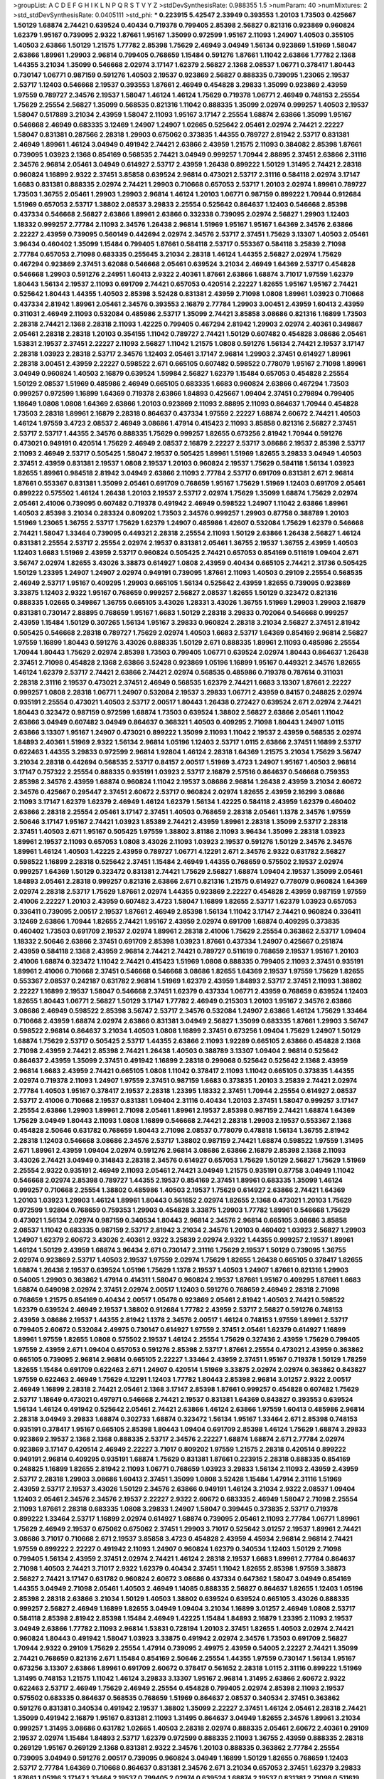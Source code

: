 >groupList:
A C D E F G H I K L
N P Q R S T V Y Z 
>stdDevSynthesisRate:
0.988355 1.5 
>numParam:
40
>numMixtures:
2
>std_stdDevSynthesisRate:
0.0405111
>std_phi:
***
0.223915 5.42547 2.33949 0.393553 1.20103 1.73503 0.425667 1.50129 1.68874 2.74421
0.639524 0.40434 0.719378 0.799405 2.85398 2.56827 0.821316 0.923869 0.960824 1.62379
1.95167 0.739095 2.9322 1.87661 1.95167 1.35099 0.972599 1.95167 2.11093 1.24907
1.40503 0.355105 1.40503 2.63866 1.50129 1.21575 1.77782 2.85398 1.75629 2.46949
3.04949 1.56134 0.923869 1.51969 1.58047 2.63866 1.89961 1.29903 2.96814 0.799405
0.768659 1.15484 0.591276 1.87661 1.11042 2.63866 1.77782 2.1368 1.44355 3.21034
1.35099 0.546668 2.02974 3.17147 1.62379 2.56827 2.1368 2.08537 1.06771 0.378417
1.80443 0.730147 1.06771 0.987159 0.591276 1.40503 2.19537 0.923869 2.56827 0.888335
0.739095 1.23065 2.19537 2.53717 1.12403 0.546668 2.19537 0.393553 1.87661 2.46949
0.454828 3.29833 1.35099 0.923869 2.43959 1.97559 0.789727 2.34576 2.19537 1.58047
1.46124 1.46124 1.75629 0.719378 1.06771 2.46949 0.748153 2.25554 1.75629 2.25554
2.56827 1.35099 0.568535 0.821316 1.11042 0.888335 1.35099 2.02974 0.999257 1.40503
2.19537 1.58047 0.517889 3.21034 2.43959 1.58047 2.11093 1.95167 3.17147 2.25554
1.68874 2.63866 1.35099 1.95167 0.546668 2.46949 0.683335 3.12469 1.24907 1.24907
1.02665 0.525642 2.05461 2.02974 2.74421 2.22227 1.58047 0.831381 0.287566 2.28318
1.29903 0.675062 0.373835 1.44355 0.789727 2.81942 2.53717 0.831381 2.46949 1.89961
1.46124 3.04949 0.491942 2.74421 2.63866 2.43959 1.21575 2.11093 0.384082 2.85398
1.87661 0.739095 1.03923 2.1368 0.854169 0.568535 2.74421 3.04949 0.999257 1.70944
2.88895 2.37451 2.63866 2.31116 2.34576 2.96814 2.05461 3.04949 0.614927 2.53717
2.43959 1.26438 0.899222 1.50129 1.31495 2.74421 2.28318 0.960824 1.16899 2.9322
2.37451 3.85858 0.639524 2.96814 0.473021 2.53717 2.31116 0.584118 2.02974 3.17147
1.6683 0.831381 0.888335 2.02974 2.74421 1.29903 0.710668 0.657053 2.53717 1.20103
2.02974 1.89961 0.789727 1.73503 1.36755 2.05461 1.29903 1.29903 2.96814 1.46124
1.20103 1.06771 0.987159 0.899222 1.70944 0.912684 1.51969 0.657053 2.53717 1.38802
2.08537 3.29833 2.25554 0.525642 0.864637 1.12403 0.546668 2.85398 0.437334 0.546668
2.56827 2.63866 1.89961 2.63866 0.332338 0.739095 2.02974 2.56827 1.29903 1.12403
1.18332 0.999257 2.77784 2.11093 2.34576 1.26438 2.96814 1.51969 1.95167 1.95167
1.64369 2.34576 2.63866 2.22227 2.43959 0.739095 0.560149 0.442694 2.02974 2.34576
2.53717 2.37451 1.75629 3.13307 1.40503 2.05461 3.96434 0.460402 1.35099 1.15484
0.799405 1.87661 0.584118 2.53717 0.553367 0.584118 3.25839 2.71098 2.77784 0.657053
2.71098 0.683335 0.255645 3.21034 2.28318 1.46124 1.44355 2.56827 2.02974 1.75629
0.467294 0.923869 2.37451 3.62088 0.546668 2.05461 0.639524 3.21034 2.46949 1.64369
2.53717 0.454828 0.546668 1.29903 0.591276 2.24951 1.60413 2.9322 2.40361 1.87661
2.63866 1.68874 3.71017 1.97559 1.62379 1.80443 1.56134 2.19537 2.11093 0.691709
2.74421 0.657053 0.420514 2.22227 1.82655 1.95167 1.95167 2.74421 0.525642 1.80443
1.44355 1.40503 2.85398 3.52428 0.831381 2.43959 2.71098 1.0808 1.89961 1.03923
0.710668 0.437334 2.81942 1.89961 2.05461 2.34576 0.393553 2.16879 2.77784 1.29903
3.00451 2.43959 1.60413 2.43959 0.311031 2.46949 2.11093 0.532084 0.485986 2.53717
1.35099 2.74421 3.85858 3.08686 0.821316 1.16899 1.73503 2.28318 2.74421 2.1368
2.28318 2.11093 1.42225 0.799405 0.467294 2.81942 1.29903 2.02974 2.40361 0.349867
2.05461 2.28318 2.28318 1.20103 0.354155 1.11042 0.789727 2.74421 1.50129 0.607482
0.454828 3.08686 2.05461 1.53831 2.19537 2.37451 2.22227 2.11093 2.56827 1.11042
1.21575 1.0808 0.591276 1.56134 2.74421 2.19537 3.17147 2.28318 1.03923 2.28318
2.53717 2.34576 1.12403 2.05461 3.17147 2.96814 1.29903 2.37451 0.614927 1.89961
2.28318 3.00451 2.43959 2.22227 0.598522 2.671 0.665105 0.607482 0.598522 0.778079
1.95167 2.71098 1.89961 3.04949 0.960824 1.40503 2.16879 0.639524 1.59984 2.56827
1.62379 1.15484 0.657053 0.454828 2.25554 1.50129 2.08537 1.51969 0.485986 2.46949
0.665105 0.683335 1.6683 0.960824 2.63866 0.467294 1.73503 0.999257 0.972599 1.16899
1.64369 0.719378 2.63866 1.84893 0.425667 1.09404 2.37451 0.279894 0.799405 1.18649
1.0808 1.0808 1.64369 2.63866 1.20103 0.923869 2.11093 2.88895 2.11093 0.864637
1.70944 0.454828 1.73503 2.28318 1.89961 2.16879 2.28318 0.864637 0.437334 1.97559
2.22227 1.68874 2.60672 2.74421 1.40503 1.46124 1.97559 3.4723 2.08537 2.46949
3.08686 1.47914 0.415423 2.11093 3.85858 0.821316 2.56827 2.37451 2.53717 2.53717
1.44355 2.34576 0.888335 1.75629 0.999257 1.82655 0.673256 2.81942 1.70944 0.591276
0.473021 0.949191 0.420514 1.75629 2.46949 2.08537 2.16879 2.22227 2.53717 3.08686
2.19537 2.85398 2.53717 2.11093 2.46949 2.53717 0.505425 1.58047 2.19537 0.505425
1.89961 1.51969 1.82655 3.29833 3.04949 1.40503 2.37451 2.43959 0.831381 2.19537
1.0808 2.19537 1.20103 0.960824 2.19537 1.75629 0.584118 1.56134 1.03923 1.82655
1.89961 0.984518 2.81942 3.04949 2.63866 2.11093 2.77784 2.53717 0.691709 0.831381
2.671 2.96814 1.87661 0.553367 0.831381 1.35099 2.05461 0.691709 0.768659 1.95167
1.75629 1.51969 1.12403 0.691709 2.05461 0.899222 0.575502 1.46124 1.26438 1.20103
2.19537 2.53717 2.02974 1.75629 1.35099 1.68874 1.75629 2.02974 2.05461 2.41006
0.739095 0.607482 0.719378 0.491942 2.46949 0.598522 1.24907 1.11042 2.63866 1.89961
1.40503 2.85398 3.21034 0.283324 0.809202 1.73503 2.34576 0.999257 1.29903 0.87758
0.388789 1.20103 1.51969 1.23065 1.36755 2.53717 1.75629 1.62379 1.24907 0.485986
1.42607 0.532084 1.75629 1.62379 0.546668 2.74421 1.58047 1.33464 0.739095 0.449321
2.28318 2.25554 2.11093 1.50129 2.63866 1.26438 2.56827 1.46124 0.831381 2.25554
2.53717 2.25554 2.02974 2.19537 0.831381 2.05461 1.36755 2.19537 1.36755 2.43959
1.40503 1.12403 1.6683 1.51969 2.43959 2.53717 0.960824 0.505425 2.74421 0.657053
0.854169 0.511619 1.09404 2.671 3.56747 2.02974 1.82655 3.43026 3.38873 0.614927
1.0808 2.43959 0.40434 0.665105 2.74421 2.31736 0.505425 1.50129 1.23395 1.24907
1.24907 2.02974 0.949191 0.739095 1.87661 2.11093 1.40503 0.29109 2.25554 0.568535
2.46949 2.53717 1.95167 0.409295 1.29903 0.665105 1.56134 0.525642 2.43959 1.82655
0.739095 0.923869 3.33875 1.12403 2.9322 1.95167 0.768659 0.999257 2.56827 2.08537
1.82655 1.50129 0.323472 0.821316 0.888335 1.02665 0.349867 1.36755 0.665105 3.43026
1.28331 3.43026 1.36755 1.51969 1.29903 1.29903 2.16879 0.831381 0.730147 2.88895
0.768659 1.95167 1.6683 1.50129 2.28318 3.29833 0.702064 0.546668 0.999257 2.43959
1.15484 1.50129 0.307265 1.56134 1.95167 3.29833 0.960824 2.28318 3.21034 2.56827
2.37451 2.81942 0.505425 0.546668 2.28318 0.789727 1.75629 2.02974 1.40503 1.6683
2.53717 1.64369 0.854169 2.96814 2.56827 1.97559 1.16899 1.80443 0.591276 3.43026
0.888335 1.50129 2.671 0.888335 1.89961 2.11093 0.485986 2.25554 1.70944 1.80443
1.75629 2.02974 2.85398 1.73503 0.799405 1.06771 0.639524 2.02974 1.80443 0.864637
1.26438 2.37451 2.71098 0.454828 2.1368 2.63866 3.52428 0.923869 1.05196 1.16899
1.95167 0.449321 2.34576 1.82655 1.46124 1.62379 2.53717 2.74421 2.63866 2.74421
2.02974 0.568535 0.485986 0.719378 0.787614 0.311031 2.28318 2.31116 2.19537 0.473021
2.37451 2.46949 0.568535 1.62379 2.74421 1.6683 3.13307 1.87661 2.22227 0.999257
1.0808 2.28318 1.06771 1.24907 0.532084 2.19537 3.29833 1.06771 2.43959 0.84157
0.248825 2.02974 0.935191 2.25554 0.473021 1.40503 2.53717 2.00517 1.80443 1.26438
0.272427 0.639524 2.671 2.02974 2.74421 1.80443 0.323472 0.987159 0.972599 1.68874
1.73503 0.639524 1.38802 2.56827 2.63866 2.05461 1.11042 2.63866 3.04949 0.607482
3.04949 0.864637 0.368321 1.40503 0.409295 2.71098 1.80443 1.24907 1.0115 2.63866
3.13307 1.95167 1.24907 0.473021 0.899222 1.35099 2.11093 1.11042 2.19537 2.43959
0.568535 2.02974 1.84893 2.40361 1.51969 2.9322 1.56134 2.96814 1.05196 1.12403
2.53717 1.0115 2.63866 2.37451 1.16899 2.53717 0.622463 1.44355 3.29833 0.972599
2.96814 1.92804 1.46124 2.28318 1.64369 1.21575 3.21034 1.75629 3.56747 3.21034
2.28318 0.442694 0.568535 2.53717 0.84157 2.00517 1.51969 3.4723 1.24907 1.95167
1.40503 2.96814 3.17147 0.757322 2.25554 0.888335 0.935191 1.03923 2.53717 2.16879
2.57516 0.864637 0.546668 0.759353 2.85398 2.34576 2.43959 1.68874 0.960824 1.11042
2.19537 3.08686 2.96814 1.26438 2.43959 3.21034 2.60672 2.34576 0.425667 0.295447
2.37451 2.60672 2.53717 0.960824 2.02974 1.82655 2.43959 2.16299 3.08686 2.11093
3.17147 1.62379 1.62379 2.46949 1.46124 1.62379 1.56134 1.42225 0.584118 2.43959
1.62379 0.460402 2.63866 2.28318 2.25554 2.05461 3.17147 2.37451 1.40503 0.768659
2.28318 2.05461 1.1378 2.34576 1.97559 2.50646 3.17147 1.95167 2.74421 1.03923
1.85389 2.74421 2.43959 1.89961 2.28318 1.35099 2.53717 2.28318 2.37451 1.40503
2.671 1.95167 0.505425 1.97559 1.38802 3.81186 2.11093 3.96434 1.35099 2.28318
1.03923 1.89961 2.19537 2.11093 0.657053 1.0808 3.43026 2.11093 1.03923 2.19537
0.591276 1.50129 2.34576 2.34576 1.89961 1.46124 1.40503 1.42225 2.43959 0.789727
1.06771 4.12291 2.671 2.34576 2.9322 0.631782 2.56827 0.598522 1.16899 2.28318
0.525642 2.37451 1.15484 2.46949 1.44355 0.768659 0.575502 2.19537 2.02974 0.999257
1.64369 1.50129 0.323472 0.831381 2.74421 1.75629 2.56827 1.68874 1.09404 2.19537
1.35099 2.05461 1.84893 2.05461 2.28318 0.999257 0.821316 2.63866 2.671 0.821316
1.21575 0.614927 0.778079 0.960824 1.64369 2.02974 2.28318 2.53717 1.75629 1.87661
2.02974 1.44355 0.923869 2.22227 0.454828 2.43959 0.987159 1.97559 2.41006 2.22227
1.20103 2.43959 0.607482 3.4723 1.58047 1.16899 1.82655 2.53717 1.62379 1.03923
0.657053 0.336411 0.739095 2.00517 2.19537 1.87661 2.46949 2.85398 1.56134 1.11042
3.17147 2.74421 0.960824 0.336411 3.12469 2.63866 1.70944 1.82655 2.74421 1.95167
2.43959 2.02974 0.691709 1.68874 0.409295 0.373835 0.460402 1.73503 0.691709 2.19537
2.02974 1.89961 2.28318 2.41006 1.75629 2.25554 0.363862 2.53717 1.09404 1.18332
2.50646 2.63866 2.37451 0.691709 2.85398 1.03923 1.87661 0.437334 1.24907 0.425667
0.251874 2.43959 0.584118 2.1368 2.43959 2.96814 2.74421 2.74421 0.789727 0.511619
0.768659 2.19537 1.95167 1.20103 2.41006 1.68874 0.323472 1.11042 2.74421 0.415423
1.51969 1.0808 0.888335 0.799405 2.11093 2.37451 0.935191 1.89961 2.41006 0.710668
2.37451 0.546668 0.546668 3.08686 1.82655 1.64369 2.19537 1.97559 1.75629 1.82655
0.553367 2.08537 0.242187 0.631782 2.96814 1.51969 1.62379 2.43959 1.84893 2.53717
2.37451 2.11093 1.38802 2.22227 1.16899 2.19537 1.58047 0.546668 2.37451 1.62379
0.437334 1.06771 2.43959 0.768659 0.639524 1.12403 1.82655 1.80443 1.06771 2.56827
1.50129 3.17147 1.77782 2.46949 0.215303 1.20103 1.95167 2.34576 2.63866 3.08686
2.46949 0.598522 2.85398 3.56747 2.53717 2.34576 0.532084 1.24907 2.63866 1.46124
1.75629 1.33464 0.710668 2.43959 1.68874 2.02974 2.63866 0.831381 3.04949 2.56827
1.35099 0.683335 1.87661 1.29903 3.56747 0.598522 2.96814 0.864637 3.21034 1.40503
1.0808 1.16899 2.37451 0.673256 1.09404 1.75629 1.24907 1.50129 1.68874 1.75629
2.53717 0.505425 2.53717 1.44355 2.63866 2.11093 1.92289 0.665105 2.63866 0.454828
2.1368 2.71098 2.43959 2.74421 2.85398 2.74421 1.26438 1.40503 0.388789 3.13307
1.09404 2.96814 0.525642 0.864637 2.43959 1.35099 2.37451 0.491942 1.16899 2.28318
0.299068 0.525642 0.525642 2.1368 2.43959 2.96814 1.6683 2.43959 2.74421 0.665105
1.0808 1.11042 0.378417 2.11093 1.11042 0.665105 0.373835 1.44355 2.02974 0.719378
2.11093 1.24907 1.97559 2.37451 0.987159 1.6683 0.373835 1.20103 3.25839 2.74421
2.02974 2.77784 1.40503 1.95167 0.378417 2.19537 2.28318 1.23395 1.18332 2.37451
1.70944 2.25554 0.614927 2.08537 2.53717 2.41006 0.710668 2.19537 0.831381 1.09404
2.31116 0.40434 1.20103 2.37451 1.58047 0.999257 3.17147 2.25554 2.63866 1.29903
1.89961 2.71098 2.05461 1.89961 2.19537 2.85398 0.987159 2.74421 1.68874 1.64369
1.75629 3.04949 1.80443 2.11093 1.0808 1.16899 0.546668 2.74421 2.28318 1.29903
2.19537 0.553367 2.1368 0.454828 2.50646 0.631782 0.768659 1.80443 2.71098 2.08537
0.778079 0.478818 1.56134 1.36755 2.81942 2.28318 1.12403 0.546668 3.08686 2.34576
2.53717 1.38802 0.987159 2.74421 1.68874 0.598522 1.97559 1.31495 2.671 1.89961
2.43959 1.09404 2.02974 0.591276 2.96814 3.08686 2.63866 2.16879 2.85398 2.1368
2.11093 3.43026 2.74421 3.04949 0.314843 2.28318 2.34576 0.614927 0.657053 1.75629
1.50129 2.56827 1.75629 1.51969 2.25554 2.9322 0.935191 2.46949 2.11093 2.05461
2.74421 3.04949 1.21575 0.935191 0.87758 3.04949 1.11042 0.546668 2.02974 2.85398
0.789727 1.44355 2.19537 0.854169 2.37451 1.89961 0.683335 1.35099 1.46124 0.999257
0.710668 2.25554 1.38802 0.485986 1.40503 2.19537 1.75629 0.614927 2.63866 2.74421
1.64369 1.20103 1.03923 1.29903 1.46124 1.89961 1.80443 0.561652 2.02974 1.82655
2.1368 0.473021 1.20103 1.75629 0.972599 1.92804 0.768659 0.759353 1.29903 0.454828
3.33875 1.29903 1.77782 1.89961 0.546668 1.75629 0.473021 1.56134 2.02974 0.987159
0.340534 1.80443 2.96814 2.34576 2.96814 0.665105 3.08686 3.85858 2.08537 1.11042
0.683335 0.987159 2.53717 2.81942 3.21034 2.34576 1.20103 0.460402 1.03923 2.56827
1.29903 1.24907 1.62379 2.60672 3.43026 2.40361 2.9322 3.25839 2.02974 2.9322
1.44355 0.999257 2.19537 1.89961 1.46124 1.50129 2.43959 1.68874 3.96434 2.671
0.730147 2.31116 1.75629 2.19537 1.50129 0.739095 1.36755 2.02974 0.923869 2.53717
1.40503 2.19537 1.97559 2.02974 1.75629 1.82655 1.26438 0.665105 0.378417 1.82655
1.68874 1.26438 2.19537 0.639524 1.05196 1.75629 1.1378 2.19537 1.40503 1.24907
1.87661 0.821316 1.29903 0.54005 1.29903 0.363862 1.47914 0.414311 1.58047 0.960824
2.19537 1.87661 1.95167 0.409295 1.87661 1.6683 1.68874 0.649098 2.02974 2.37451
2.02974 2.00517 1.12403 0.591276 0.768659 2.46949 2.28318 2.71098 0.768659 1.21575
0.854169 0.40434 2.00517 1.05478 0.923869 2.05461 2.81942 1.40503 2.74421 0.598522
1.62379 0.639524 2.46949 2.19537 1.38802 0.912684 1.77782 2.43959 2.53717 2.56827
0.591276 0.748153 2.43959 3.08686 2.19537 1.44355 2.81942 1.1378 2.34576 2.00517
1.46124 0.748153 1.97559 1.89961 2.53717 0.799405 2.60672 0.532084 2.49975 0.730147
0.614927 1.97559 2.37451 2.05461 1.62379 0.614927 1.16899 1.89961 1.97559 1.82655
1.0808 0.575502 2.19537 1.46124 2.25554 1.75629 0.327436 2.43959 1.75629 0.799405
1.97559 2.43959 2.671 1.09404 0.657053 0.591276 2.85398 2.53717 1.87661 2.25554
0.473021 2.43959 0.363862 0.665105 0.739095 2.96814 2.96814 0.665105 2.22227 1.33464
2.43959 2.37451 1.95167 0.719378 1.50129 1.78259 1.82655 1.15484 0.691709 0.622463
2.671 1.24907 0.420514 1.51969 3.33875 2.02974 2.02974 0.363862 0.843827 1.97559
0.622463 2.46949 1.75629 4.12291 1.12403 1.77782 1.80443 2.85398 2.96814 3.01257
2.9322 2.00517 2.46949 1.16899 2.28318 2.74421 2.05461 2.1368 3.17147 2.85398
1.87661 0.999257 0.454828 0.607482 1.75629 2.53717 1.18649 0.473021 0.497971 0.546668
2.74421 2.19537 0.831381 1.64369 0.843827 0.393553 0.639524 1.56134 1.46124 0.491942
0.525642 2.05461 2.74421 2.63866 1.46124 2.63866 1.97559 1.60413 0.485986 2.96814
2.28318 3.04949 3.29833 1.68874 0.302733 1.68874 0.323472 1.56134 1.95167 1.33464
2.671 2.85398 0.748153 0.935191 0.378417 1.95167 0.665105 2.85398 1.80443 1.09404
0.691709 2.85398 1.46124 1.75629 1.68874 3.29833 0.923869 2.19537 2.1368 2.1368
0.888335 2.53717 2.34576 2.22227 1.68874 1.68874 2.671 2.77784 2.02974 0.923869
3.17147 0.420514 2.46949 2.22227 3.71017 0.809202 1.97559 1.21575 2.28318 0.420514
0.899222 0.949191 2.96814 0.409295 0.935191 1.68874 1.75629 0.831381 1.87661 0.223915
2.28318 0.888335 0.854169 0.248825 1.16899 1.82655 2.81942 2.11093 1.06771 0.768659
1.03923 3.29833 1.56134 2.11093 2.43959 2.43959 2.53717 2.28318 1.29903 3.08686
1.60413 2.37451 1.35099 1.0808 3.52428 1.15484 1.47914 2.31116 1.51969 2.43959
2.53717 2.19537 3.43026 1.50129 2.34576 2.63866 0.949191 1.46124 3.21034 2.9322
2.08537 1.09404 1.12403 2.05461 2.34576 2.34576 2.19537 2.22227 2.9322 2.60672
0.683335 2.46949 1.58047 2.71098 2.25554 2.11093 1.87661 2.28318 0.683335 1.0808
3.29833 1.24907 1.58047 0.399445 0.373835 2.53717 0.719378 0.899222 1.33464 2.53717
1.16899 2.02974 0.614927 1.68874 0.739095 2.05461 2.11093 2.77784 1.06771 1.89961
1.75629 2.46949 2.19537 0.675062 0.675062 2.37451 1.29903 3.71017 0.525642 3.01257
2.19537 1.89961 2.74421 3.08686 3.71017 0.710668 2.671 2.19537 3.85858 3.4723
0.454828 2.43959 4.45934 2.96814 2.96814 2.74421 1.97559 0.899222 2.22227 0.491942
2.11093 1.24907 0.960824 1.62379 0.340534 1.12403 1.50129 2.71098 0.799405 1.56134
2.43959 2.37451 2.02974 2.74421 1.46124 2.28318 2.19537 1.6683 1.89961 2.77784
0.864637 2.71098 1.40503 2.74421 3.71017 2.9322 1.62379 0.40434 2.37451 1.11042
1.82655 2.85398 1.97559 3.38873 2.56827 2.74421 3.17147 0.631782 0.960824 2.60672
3.08686 0.437334 0.647362 1.58047 3.04949 0.854169 1.44355 3.04949 2.71098 2.05461
1.40503 2.46949 1.14085 0.888335 2.56827 0.864637 1.82655 1.12403 1.05196 2.85398
2.28318 2.63866 3.21034 1.50129 1.40503 1.38802 0.639524 0.639524 0.665105 3.43026
0.888335 0.999257 2.56827 2.46949 1.16899 1.82655 3.04949 1.09404 3.21034 1.16899
3.01257 2.46949 1.0808 2.53717 0.584118 2.85398 2.81942 2.85398 1.15484 2.46949
1.42225 1.15484 1.84893 2.16879 1.23395 2.11093 2.19537 3.04949 2.63866 1.77782
2.11093 2.96814 1.53831 0.728194 1.20103 2.37451 1.82655 1.40503 2.02974 2.74421
0.960824 1.80443 0.491942 1.58047 1.03923 3.33875 0.491942 2.02974 2.34576 1.73503
0.691709 2.56827 1.70944 2.9322 0.29109 1.75629 2.25554 1.47914 0.739095 2.49975
2.43959 0.54005 2.22227 2.74421 1.35099 2.74421 0.768659 0.821316 2.671 1.15484
0.854169 2.50646 2.25554 1.44355 1.97559 0.730147 1.56134 1.95167 0.673256 3.13307
2.63866 1.89961 0.691709 2.60672 0.378417 0.561652 2.28318 1.0115 2.31116 0.899222
1.51969 1.31495 0.748153 1.21575 1.11042 1.46124 3.29833 3.13307 1.95167 2.96814
1.31495 2.63866 2.60672 2.9322 0.622463 2.53717 2.46949 1.75629 2.46949 2.25554
0.454828 0.799405 2.02974 2.85398 2.11093 2.19537 0.575502 0.683335 0.864637 0.568535
0.768659 1.51969 0.864637 2.08537 0.340534 2.37451 0.363862 0.591276 0.831381 0.340534
0.491942 2.19537 1.38802 1.35099 2.22227 2.37451 1.46124 2.05461 2.28318 2.74421
1.35099 0.491942 2.16879 1.95167 0.831381 2.11093 1.31495 0.864637 3.04949 1.82655
2.34576 1.89961 3.21034 0.999257 1.31495 3.08686 0.631782 1.02665 1.40503 2.28318
2.02974 0.888335 2.05461 2.60672 2.40361 0.29109 2.19537 2.02974 1.15484 1.84893
2.53717 1.62379 0.972599 0.888335 2.11093 1.36755 2.43959 0.888335 2.28318 0.269129
1.95167 0.269129 2.1368 0.831381 2.9322 2.34576 1.20103 0.888335 0.363862 2.77784
2.25554 0.739095 3.04949 0.591276 2.00517 0.739095 0.960824 3.04949 1.16899 1.50129
1.82655 0.768659 1.12403 2.53717 2.77784 1.64369 0.710668 0.864637 0.831381 2.34576
2.671 3.21034 0.657053 2.37451 1.62379 3.29833 1.87661 1.05196 3.17147 1.33464
2.19537 0.799405 2.02974 0.639524 1.68874 2.19537 0.831381 2.71098 0.511619 0.691709
3.21034 1.0115 1.11042 2.85398 2.671 2.34576 1.75629 2.60672 1.24907 2.81942
0.454828 2.41006 0.511619 0.710668 2.74421 0.40434 1.40503 0.935191 0.546668 1.46124
1.56134 0.591276 1.82655 2.9322 1.29903 0.768659 1.75629 2.1368 2.11093 0.631782
0.607482 0.442694 1.50129 0.999257 1.58047 2.19537 2.71098 0.307265 1.46124 1.20103
2.63866 0.505425 1.24907 1.33464 2.25554 1.64369 1.68874 1.51969 1.38802 0.294657
0.987159 1.51969 0.163613 1.68874 2.16879 1.82655 3.13307 0.691709 3.17147 1.29903
0.999257 1.73503 1.29903 2.34576 1.58047 2.81942 1.56134 0.363862 2.9322 1.20103
0.710668 0.923869 2.46949 0.473021 2.34576 2.16879 1.35099 1.89961 0.789727 2.37451
2.85398 2.19537 0.568535 1.35099 0.546668 0.831381 0.789727 1.16899 2.74421 2.46949
1.35099 1.16899 0.748153 0.584118 1.06771 1.16899 2.74421 2.34576 0.768659 0.854169
2.53717 2.63866 1.58047 1.68874 1.75629 2.05461 3.43026 2.74421 0.29109 1.16899
2.11093 1.47914 1.26438 1.97559 0.598522 1.60413 2.46949 2.11093 0.923869 1.20103
1.20103 2.37451 2.05461 3.08686 2.28318 0.467294 0.923869 3.56747 0.437334 2.37451
2.63866 2.46949 2.43959 1.56134 1.82655 0.854169 1.46124 0.888335 0.888335 0.598522
1.58047 0.739095 0.999257 2.05461 2.46949 0.505425 2.05461 0.553367 0.778079 2.25554
2.11093 2.85398 0.875233 2.05461 2.46949 2.74421 3.08686 2.28318 1.16899 2.25554
3.17147 1.64369 2.43959 3.38873 1.75629 0.778079 1.56134 2.63866 2.22227 2.28318
0.460402 0.442694 2.1368 0.809202 2.63866 0.923869 0.473021 0.269129 0.639524 1.02665
1.20103 0.460402 2.53717 1.70944 0.525642 1.46124 1.87661 0.691709 0.888335 1.89961
2.71098 1.21575 2.11093 0.739095 3.00451 2.37451 2.02974 1.35099 2.81942 1.21575
0.683335 2.53717 0.710668 2.08537 2.16879 0.409295 0.505425 2.74421 1.0808 0.831381
2.11093 2.19537 2.34576 0.546668 0.553367 3.12469 0.639524 1.20103 2.34576 1.0808
1.87661 2.37451 1.26438 1.97559 1.58047 2.37451 3.56747 1.97559 2.63866 0.511619
1.16899 2.43959 0.691709 0.485986 1.56134 3.29833 1.51969 1.15484 3.08686 1.87661
1.50129 0.546668 2.11093 2.28318 0.393553 0.614927 0.739095 1.77782 0.831381 0.517889
1.77782 0.485986 3.81186 2.71098 0.568535 3.43026 0.657053 0.478818 0.622463 2.63866
0.799405 2.96814 2.53717 1.70944 1.06771 2.05461 0.768659 1.46124 1.16899 3.08686
1.95167 1.58047 3.71017 3.08686 1.33464 0.665105 0.511619 2.19537 3.17147 1.0808
1.89961 2.60672 0.43204 1.31495 1.02665 0.739095 0.373835 2.22823 1.46124 1.64369
3.04949 2.43959 3.08686 0.349867 1.36755 2.34576 1.42225 0.631782 0.568535 2.71098
0.739095 1.51969 2.74421 0.768659 0.923869 1.92804 0.999257 2.19537 0.899222 2.19537
2.19537 2.37451 2.02974 1.82655 2.00517 2.37451 1.82655 2.85398 0.454828 0.789727
0.657053 2.63866 2.46949 0.899222 2.46949 2.1368 1.70944 0.683335 0.999257 0.739095
1.68874 1.89961 3.04949 2.11093 2.22227 1.40503 0.420514 2.671 2.74421 1.0808
0.702064 0.553367 1.95167 2.53717 1.11042 2.81942 0.665105 0.359457 1.33464 0.972599
1.06771 2.43959 1.24907 1.95167 2.9322 1.24907 0.748153 1.26438 1.75629 1.97559
0.691709 2.28318 0.691709 1.62379 0.710668 2.34576 1.35099 0.923869 2.05461 2.71098
0.568535 1.26438 2.63866 1.51969 1.0808 2.63866 1.89961 0.923869 2.74421 3.61119
0.354155 0.525642 1.89961 2.25554 1.21575 0.532084 1.75629 2.34576 2.19537 2.49975
1.6683 0.269129 1.44355 2.43959 0.864637 1.06771 1.62379 1.68874 1.82655 1.89961
2.81942 1.29903 1.56134 1.95167 1.70944 1.95167 2.43959 2.671 2.50646 0.504073
2.37451 1.51969 1.20103 0.864637 1.95167 1.50129 2.43959 0.631782 0.864637 1.42225
0.809202 1.68874 0.614927 0.710668 0.657053 2.53717 0.675062 1.44355 0.987159 0.987159
0.575502 1.82655 2.46949 0.799405 1.26438 2.43959 1.80443 1.56134 2.63866 1.84893
2.96814 0.864637 1.75629 0.748153 1.35099 1.82655 0.789727 2.96814 1.95167 0.960824
1.62379 0.40434 1.33464 2.46949 1.95167 2.31116 2.25554 2.85398 2.71098 1.21575
1.68874 3.29833 1.80443 1.82655 2.43959 1.82655 1.9998 2.25554 3.21034 0.425667
0.239255 1.0808 2.63866 0.437334 0.888335 3.56747 4.45934 1.75629 2.74421 1.73503
2.31116 2.28318 0.568535 0.388789 2.53717 2.43959 0.191404 1.68874 3.04949 0.532084
0.525642 3.08686 1.95167 2.53717 2.74421 0.384082 1.29903 0.279894 1.62379 1.87661
2.53717 2.19537 1.89961 2.96814 2.85398 0.553367 2.74421 2.41006 0.923869 0.584118
0.591276 0.899222 0.799405 0.960824 0.553367 0.363862 1.29903 1.89961 1.21575 1.58047
3.04949 2.28318 2.43959 0.639524 0.546668 0.864637 0.306443 2.28318 2.74421 1.46124
2.77784 2.37451 2.46949 1.95167 1.89961 1.51969 0.409295 1.68874 0.821316 2.41006
1.58047 0.373835 2.43959 2.41006 2.9322 2.34576 2.02974 0.923869 0.665105 2.53717
0.799405 0.84157 1.51969 2.43959 2.1368 1.0808 0.987159 2.19537 0.614927 1.58047
1.12403 2.28318 2.28318 2.11093 2.88895 0.748153 1.68874 0.683335 2.63866 2.19537
0.923869 2.56827 2.34576 2.22227 0.409295 0.568535 1.46124 2.46949 2.05461 1.20103
1.68874 1.26438 1.95167 1.11042 3.33875 2.74421 0.864637 3.43026 2.25554 3.21034
3.25839 2.85398 0.854169 1.42225 1.40503 1.0808 2.19537 2.60672 3.17147 1.29903
1.82655 1.82655 1.46124 1.46124 2.56827 2.63866 2.96814 1.82655 2.28318 0.821316
0.639524 0.789727 0.799405 0.665105 1.95167 1.46124 0.972599 1.02665 1.80443 2.02974
1.35099 1.97559 0.631782 1.58471 0.505425 2.08537 1.73503 1.44355 0.665105 3.08686
0.923869 3.29833 0.683335 1.50129 2.37451 2.9322 0.960824 2.11093 2.40361 0.739095
1.68874 0.854169 2.00517 1.31495 1.73503 2.43959 2.34576 0.799405 1.89961 2.71098
0.302733 0.923869 2.63866 2.53717 3.29833 2.1368 2.22227 2.37451 2.05461 1.37122
0.568535 3.08686 2.02974 2.28318 0.960824 2.43959 1.24907 2.11093 2.71098 0.311031
1.60413 2.74421 0.789727 1.33464 2.02974 1.06771 2.85398 1.20103 1.38802 3.17147
2.31116 0.960824 2.46949 2.22227 1.06771 1.89961 3.21034 1.80443 1.82655 1.38802
0.553367 2.74421 1.24907 1.89961 2.34576 2.37451 1.03923 0.854169 0.409295 2.46949
1.51969 0.719378 0.437334 0.665105 0.899222 1.87661 0.614927 0.525642 2.46949 0.591276
0.691709 0.864637 2.77784 1.89961 1.40503 0.454828 0.831381 1.38802 0.568535 1.46124
1.87661 1.75629 1.6683 1.82655 1.33464 2.08537 1.50129 2.25554 0.799405 1.58047
2.1368 1.82655 2.60672 2.19537 1.89961 2.25554 2.53717 0.960824 2.46949 0.768659
2.74421 1.12403 2.02974 1.82655 2.74421 2.11093 1.75629 1.77782 0.854169 2.671
2.19537 1.87661 1.21575 2.56827 0.614927 1.15484 2.71098 0.40434 2.43959 2.60672
2.74421 3.17147 0.999257 1.09404 0.546668 2.25554 1.12403 1.95167 2.71098 1.75629
2.74421 2.25554 3.08686 0.568535 2.19537 1.62379 0.739095 0.960824 1.29903 2.02974
1.46124 2.74421 1.46124 1.51969 0.614927 2.96814 2.56827 1.56134 2.671 2.28318
1.0115 2.31116 1.75629 2.85398 1.11042 2.63866 0.302733 1.50129 1.56134 0.748153
1.58047 1.89961 1.75629 0.888335 1.68874 0.739095 0.768659 0.505425 0.546668 1.38802
2.05461 0.683335 1.24907 3.33875 2.63866 1.75629 0.949191 2.9322 0.899222 0.430884
1.50129 1.87661 2.74421 1.68874 1.09698 1.29903 2.08537 2.53717 3.56747 1.87661
1.58047 2.74421 2.53717 1.06771 0.491942 0.768659 0.854169 0.657053 0.657053 1.21575
0.888335 1.89961 1.24907 2.28318 2.85398 1.84893 2.19537 2.53717 2.71098 2.74421
2.34576 0.739095 1.97559 2.74421 1.97559 2.671 0.639524 1.75629 0.888335 0.546668
1.58047 0.657053 1.87661 0.327436 2.43959 2.63866 2.02974 0.505425 2.11093 0.768659
0.888335 1.87661 0.532084 2.671 2.25554 1.62379 2.40361 0.987159 0.739095 0.473021
0.864637 1.73503 1.82655 2.02974 1.75629 2.28318 3.13307 0.935191 2.19537 1.82655
1.82655 2.96814 2.77784 0.960824 0.710668 2.28318 3.81186 2.22227 2.25554 2.11093
0.888335 0.960824 2.63866 0.54005 2.37451 0.388789 1.40503 2.11093 2.28318 0.505425
1.75629 0.657053 0.598522 0.491942 1.89961 0.999257 1.38802 0.778079 1.60413 3.29833
0.854169 1.89961 2.02974 2.9322 2.74421 2.05461 1.50129 2.25554 2.02974 2.59974
0.854169 1.46124 1.62379 2.37451 1.75629 1.42225 1.35099 2.37451 1.70944 1.97559
1.82655 0.888335 2.19537 0.789727 1.6481 2.16879 2.56827 1.64369 1.68874 2.43959
1.97559 1.16899 1.68874 1.35099 1.51969 2.34576 1.51969 1.03923 2.37451 1.02665
0.84157 2.53717 1.09404 2.11093 2.02974 1.20103 1.68874 0.799405 3.04949 1.06771
0.748153 2.02974 1.09404 1.48311 2.08537 1.40503 1.20103 2.05461 2.28318 1.89961
2.49975 1.73503 2.53717 0.631782 2.671 1.68874 1.75629 0.864637 2.02974 0.972599
1.62379 2.02974 2.46949 1.9998 1.02665 2.63866 1.89961 1.82655 2.37451 1.97559
3.00451 2.63866 1.62379 0.739095 2.53717 1.6683 0.768659 1.73503 0.899222 2.11093
2.74421 1.82655 0.768659 1.82655 2.43959 1.56134 2.85398 0.768659 3.17147 3.08686
2.19537 0.972599 0.639524 3.43026 0.683335 0.591276 2.37451 0.568535 1.40503 2.85398
2.46949 1.87661 1.64369 2.1368 2.25554 1.50129 0.546668 2.43959 2.63866 1.89961
1.21575 1.75629 2.08537 2.34576 2.37451 1.35099 1.73503 2.63866 2.96814 1.33464
0.40434 1.51969 0.999257 0.935191 2.11093 0.691709 1.70944 0.505425 2.16879 0.568535
0.568535 2.16879 2.1368 1.6683 2.11093 2.11093 1.75629 3.21034 1.56134 0.568535
3.81186 0.349867 0.491942 0.553367 3.29833 1.24907 3.85858 0.532084 3.33875 0.409295
1.44355 0.923869 4.95542 0.960824 1.95167 1.33464 2.11093 1.64369 2.43959 1.51969
0.568535 2.81942 0.532084 0.363862 0.525642 2.56827 2.74421 1.75629 2.19537 2.56827
2.34576 2.74421 1.26438 2.16879 2.28318 0.420514 2.96814 1.56134 1.70944 1.80443
0.532084 0.29109 0.84157 2.63866 1.82655 1.26438 1.35099 0.40434 1.16899 0.864637
2.46949 0.999257 0.639524 1.97559 2.19537 1.6683 2.16879 3.4723 3.38873 1.89961
0.799405 1.46124 1.70944 0.960824 1.64369 0.340534 2.85398 0.349867 2.74421 1.62379
0.363862 0.960824 1.95167 0.768659 1.53831 0.854169 2.63866 2.53717 2.9322 0.511619
1.68874 1.36755 1.09698 2.19537 1.80443 0.730147 2.9322 0.768659 2.19537 0.831381
1.97559 3.56747 0.710668 3.17147 2.85398 1.20103 0.831381 2.11093 3.17147 0.864637
1.03923 1.95167 1.47914 2.25554 0.854169 1.06771 1.0808 2.28318 2.96814 2.28318
0.691709 2.37451 2.56827 1.80443 2.1368 3.33875 2.1368 2.88895 0.960824 2.37451
1.95167 1.40503 0.683335 2.34576 3.08686 2.19537 0.568535 0.532084 1.06771 0.799405
3.17147 2.25554 2.19537 0.568535 2.46949 1.03923 2.19537 2.02974 0.683335 1.44355
2.85398 0.768659 0.923869 3.29833 0.888335 2.41006 2.11093 2.19537 1.26438 2.11093
1.46124 1.50129 0.683335 0.575502 2.34576 1.53831 1.50129 1.12403 2.28318 0.639524
1.75629 3.52428 1.73503 0.683335 2.11093 1.64369 0.553367 0.473021 0.691709 1.75629
0.568535 1.6683 1.95167 0.759353 0.269129 3.33875 1.40503 2.43959 1.51969 2.37451
0.999257 1.75629 0.575502 3.17147 0.935191 2.77784 2.11093 3.24968 1.68874 2.50646
2.28318 1.68874 0.657053 0.739095 1.95167 0.710668 1.80443 0.40434 2.11093 0.336411
2.46949 2.25554 2.53717 1.24907 1.92289 0.912684 0.999257 0.40434 0.923869 1.06771
1.84893 1.92289 1.82655 1.15484 1.35099 1.77782 2.02974 0.261949 1.16899 0.332338
0.864637 1.87661 0.525642 1.58047 2.46949 1.33464 3.37967 1.60413 1.58047 0.665105
2.46949 0.186297 0.665105 1.58047 0.568535 2.74421 1.35099 1.87661 0.525642 1.21575
1.28331 0.665105 0.683335 1.58047 2.19537 0.54005 0.546668 1.97559 0.901634 1.33464
1.11042 0.591276 1.26438 1.89961 2.43959 2.671 0.960824 2.60672 1.35099 2.74421
1.44355 2.671 3.33875 0.899222 1.68874 0.768659 2.11093 0.473021 0.607482 1.02665
2.85398 1.51969 0.332338 1.73503 1.95167 0.29109 0.799405 2.34576 1.0808 2.11093
2.19537 0.591276 0.460402 0.864637 0.665105 0.799405 0.538605 2.1368 1.51969 1.62379
0.40434 3.43026 2.11093 0.614927 0.821316 2.85398 2.71098 1.18649 1.12403 1.6683
0.748153 2.74421 0.373835 0.972599 0.491942 1.37122 0.768659 0.960824 1.6683 2.63866
0.336411 2.22227 1.11042 1.29903 3.29833 1.6683 3.96434 1.0808 1.29903 0.388789
1.44355 0.960824 0.657053 2.25554 2.74421 1.77782 1.35099 0.888335 2.85398 0.748153
1.12403 2.05461 1.15484 1.35099 2.43959 2.37451 1.24907 0.831381 1.51969 0.553367
0.821316 1.24907 0.748153 0.657053 0.473021 1.20103 0.454828 0.675062 1.36755 3.25839
1.62379 0.647362 2.43959 2.28318 2.19537 2.60672 0.473021 2.25554 2.1368 2.19537
2.02974 2.28318 1.82655 0.230052 0.831381 3.00451 0.799405 2.05461 2.25554 0.393553
1.21575 1.62379 1.58047 2.37451 1.29903 2.74421 2.37451 0.568535 1.87661 2.71098
1.84893 0.631782 1.50129 3.17147 2.74421 2.85398 2.43959 1.44355 1.82655 1.95167
3.4723 0.888335 0.511619 0.657053 0.546668 1.58047 2.46949 1.06771 1.68874 2.25554
1.87661 0.657053 1.20103 1.40503 2.56827 2.31116 3.21034 1.75629 1.97559 1.62379
2.43959 3.08686 2.56827 1.58047 2.63866 2.1368 2.43959 0.821316 3.17147 2.16879
1.68874 1.18649 2.08537 1.35099 3.08686 1.82655 1.62379 1.97559 1.73503 0.354155
0.899222 1.97559 2.53717 2.43959 1.24907 2.85398 1.62379 1.33464 2.28318 1.68874
1.58047 1.51969 2.34576 0.809202 2.43959 1.73503 0.575502 2.11093 0.831381 2.19537
1.68874 0.960824 0.614927 0.519278 2.74421 0.778079 0.449321 2.43959 2.671 3.17147
1.95167 1.12403 0.799405 2.43959 1.68874 2.96814 1.35099 1.95167 1.16899 2.05461
0.999257 2.81942 0.864637 2.74421 1.68874 0.710668 1.56134 2.05461 0.768659 1.0115
2.43959 1.75629 2.56827 2.34576 1.68874 1.11042 0.739095 0.923869 1.03923 1.80443
2.85398 0.987159 0.864637 1.75629 2.16879 0.276505 0.614927 0.363862 0.553367 1.0808
0.935191 3.13307 2.96814 0.607482 0.809202 2.28318 0.923869 1.56134 3.04949 0.584118
1.16899 1.40503 2.11093 1.26438 1.75629 2.53717 2.34576 1.11042 2.43959 3.85858
2.31116 0.373835 2.02974 2.43959 1.68874 0.719378 2.05461 1.97559 2.19537 1.29903
0.799405 2.34576 0.336411 0.639524 0.999257 2.41006 0.935191 0.768659 2.43959 0.323472
1.68874 1.35099 1.23395 0.614927 0.987159 1.38802 1.15484 1.15484 1.26438 1.31495
2.60672 0.710668 0.665105 3.08686 2.37451 0.665105 3.56747 1.11042 0.759353 0.665105
2.37451 1.75629 1.6683 0.691709 1.0808 2.96814 1.92804 2.40361 2.02974 3.08686
1.97559 0.272427 0.258778 1.50129 0.657053 2.37451 1.21575 2.22227 2.31736 0.710668
1.06771 2.34576 0.960824 2.22227 2.28318 2.28318 2.28318 1.62379 1.29903 2.05461
0.960824 1.75629 0.799405 2.43959 2.85398 1.62379 3.25839 1.68874 1.16899 2.02974
0.960824 2.74421 1.82655 2.43959 3.08686 1.87661 1.03923 1.26438 1.11042 0.242187
0.665105 1.82655 2.46949 1.6683 1.35099 2.37451 2.25554 2.63866 2.11093 2.43959
3.29833 1.51969 2.37451 1.0808 2.22227 1.84893 1.15484 0.230052 2.16879 2.63866
2.85398 1.26438 1.31495 0.287566 2.34576 2.05461 1.46124 1.46124 0.972599 0.923869
2.34576 2.11093 2.81942 2.43959 3.33875 2.71098 1.15484 2.02974 2.19537 1.60413
2.19537 2.02974 1.40503 0.40434 2.11093 0.591276 1.6683 2.671 1.92804 2.18949
2.34576 1.64369 2.71098 2.05461 2.671 1.35099 0.437334 2.85398 2.16879 2.43959
2.56827 0.553367 0.639524 2.1368 1.58047 1.95167 2.63866 2.19537 0.972599 2.19537
2.08537 2.22227 1.24907 2.63866 2.16879 2.71098 2.74421 2.43959 1.56134 2.1368
1.09698 0.691709 1.70944 3.66525 0.568535 2.96814 1.87661 1.97559 0.999257 2.02974
2.11093 2.22227 1.21575 1.24907 1.46124 1.20103 2.46949 1.0808 2.671 0.505425
2.74421 2.671 2.1368 2.19537 1.44355 1.28331 2.60672 2.11093 2.05461 2.19537
2.00517 2.74421 1.95167 0.999257 2.19537 2.46949 1.73503 1.51969 0.363862 1.51969
2.25554 2.74421 2.19537 0.519278 3.52428 2.60672 0.511619 1.35099 1.95167 1.1378
0.336411 3.08686 1.50129 2.85398 2.77784 2.02974 2.56827 0.336411 2.19537 2.9322
0.665105 1.20103 1.0808 2.1368 3.04949 2.05461 2.43959 3.29833 0.888335 2.46949
2.50646 1.24907 0.442694 0.999257 2.25554 2.25554 2.34576 0.831381 0.854169 2.88895
0.768659 2.74421 2.63866 2.74421 2.88895 0.568535 1.68874 2.34576 1.80443 1.87661
3.13307 2.9322 0.546668 1.89961 2.28318 2.02974 1.80443 0.478818 1.80443 1.80443
1.28331 2.11093 1.58047 2.28318 2.56827 1.68874 2.74421 1.6683 0.999257 2.11093
3.04949 2.37451 2.25554 1.21575 0.631782 0.388789 3.04949 2.25554 0.323472 2.74421
1.95167 1.75629 3.17147 1.38802 2.31116 2.46949 2.46949 0.739095 0.768659 2.63866
0.875233 1.40503 1.82655 1.24907 1.89961 1.35099 2.28318 0.442694 2.96814 2.19537
2.96814 0.888335 2.37451 1.75629 1.89961 1.95167 2.28318 1.62379 0.607482 2.37451
0.888335 1.62379 2.00517 2.81942 2.74421 2.85398 0.710668 1.95167 1.80443 1.35099
0.809202 0.657053 1.44355 0.864637 1.0808 1.20103 1.87661 3.33875 2.19537 2.28318
0.683335 3.66525 2.63866 3.24968 3.43026 2.9322 2.56827 1.64369 1.21575 2.1368
0.960824 2.28318 0.532084 0.730147 0.306443 1.87661 0.546668 0.683335 2.28318 1.11042
0.719378 0.591276 1.33464 0.739095 2.671 2.02974 1.0808 0.748153 1.16899 0.960824
0.485986 1.89961 2.60672 2.16879 2.81942 0.665105 0.454828 0.935191 0.710668 2.00517
2.74421 2.43959 0.710668 2.74421 0.759353 2.11093 1.24907 2.25554 0.598522 1.20103
0.960824 1.97559 1.89961 1.62379 2.63866 2.671 2.28318 0.821316 2.11093 2.9322
2.11093 2.34576 2.28318 0.888335 3.08686 1.40503 2.53717 3.33875 2.74421 0.923869
1.97559 1.51969 2.40361 2.37451 1.09404 2.96814 2.19537 2.74421 0.821316 1.89961
1.95167 0.935191 1.40503 2.31116 1.26438 2.11093 2.02974 1.46124 2.53717 2.11093
1.87661 3.04949 0.821316 2.63866 1.35099 0.960824 2.46949 2.63866 0.40434 1.12403
1.51969 1.95167 2.63866 2.11093 1.97559 2.53717 1.58047 2.85398 0.821316 2.1368
2.37451 3.08686 2.63866 2.60672 2.63866 2.71098 3.43026 2.28318 1.06771 0.546668
0.768659 0.568535 1.16899 1.97559 0.568535 0.639524 1.58047 2.53717 2.19537 2.40361
1.29903 2.31116 3.33875 1.0115 1.68874 1.35099 0.553367 0.473021 0.511619 0.710668
0.665105 0.912684 1.87661 1.11042 1.75629 2.85398 2.63866 1.95167 0.657053 1.05196
2.46949 1.24907 1.24907 0.491942 0.639524 2.19537 0.683335 1.62379 0.409295 2.40361
2.19537 0.831381 2.85398 1.92804 1.40503 1.24907 1.50129 2.37451 2.74421 2.19537
0.719378 1.0115 2.16879 1.0808 1.87661 2.63866 1.89961 1.02665 2.22227 1.92804
0.789727 1.14085 0.393553 3.08686 0.799405 1.80443 2.85398 2.671 1.75629 2.77784
0.631782 2.1368 1.24907 0.40434 1.73503 2.53717 0.467294 1.50129 2.05461 2.43959
2.59974 2.63866 0.923869 1.15484 2.96814 2.25554 0.864637 0.854169 3.21034 1.51969
3.43026 3.38873 0.525642 0.657053 1.62379 2.63866 2.37451 2.28318 1.35099 2.02974
0.525642 2.34576 2.19537 2.43959 2.50646 1.75629 1.92804 2.71098 1.33464 0.799405
1.68874 2.02974 1.03923 0.568535 1.70944 2.46949 1.35099 0.987159 1.95167 1.03923
2.53717 2.37451 0.568535 1.97559 2.02974 2.02974 1.21575 0.923869 1.97559 0.568535
0.999257 0.584118 3.33875 1.68874 2.74421 1.12403 0.546668 2.02974 2.43959 2.19537
1.29903 2.96814 2.28318 2.34576 2.28318 0.960824 2.34576 0.864637 1.29903 0.43204
0.683335 1.53831 2.11093 2.37451 2.53717 0.683335 2.37451 2.43959 3.08686 1.29903
1.0808 1.68874 0.768659 0.154999 1.77782 2.60672 3.17147 0.467294 1.80443 2.19537
0.454828 2.56827 2.08537 2.67816 2.46949 2.11093 1.58047 2.37451 0.575502 2.34576
0.999257 1.75629 2.19537 1.95167 1.97559 0.591276 1.75629 0.888335 0.923869 1.84893
3.85858 0.768659 0.972599 2.60672 2.9322 1.35099 0.614927 0.614927 1.87661 0.491942
1.24907 0.987159 1.03923 0.473021 2.19537 0.739095 0.864637 0.568535 0.799405 1.87661
1.38802 2.08537 0.912684 2.11093 0.854169 2.34576 1.16899 3.17147 0.854169 1.82655
1.03923 1.95167 1.42225 1.87661 2.671 2.25554 1.42225 0.935191 2.22227 2.22227
2.11093 2.671 0.575502 2.11093 0.999257 2.37451 2.37451 2.34576 0.789727 2.46949
2.46949 2.37451 2.74421 0.821316 1.20103 1.50129 2.74421 0.631782 3.66525 1.95167
1.68874 2.43959 2.46949 0.505425 1.29903 0.730147 0.614927 1.26438 0.960824 2.19537
1.24907 1.46124 0.511619 1.75629 1.03923 0.437334 2.1368 0.378417 1.62379 2.71098
2.28318 1.03923 3.04949 2.96814 3.21034 2.63866 1.92289 1.0115 0.923869 1.20103
2.40361 2.85398 0.532084 1.80443 2.46949 1.89961 2.28318 0.899222 0.332338 2.19537
2.77784 0.739095 0.691709 1.62379 0.553367 2.37451 0.799405 1.95167 1.97559 2.56827
2.19537 2.28318 2.25554 0.923869 0.935191 2.08537 2.88895 2.63866 1.97559 1.64369
2.28318 1.89961 1.82655 2.43959 2.40361 2.9322 0.899222 1.40503 3.29833 0.425667
1.20103 0.831381 0.163613 0.999257 0.454828 1.75629 1.12403 1.73503 2.96814 2.671
2.11093 2.37451 1.89961 1.11042 2.77784 0.768659 0.294657 0.710668 0.665105 0.383054
1.15484 0.789727 2.11093 0.719378 0.546668 2.25554 0.354155 0.935191 0.473021 0.349867
0.546668 2.74421 0.485986 0.768659 1.26438 0.739095 1.95167 0.631782 0.657053 1.56134
2.37451 0.491942 1.46124 2.43959 1.15484 0.960824 0.568535 0.84157 1.16899 2.19537
0.854169 0.987159 0.972599 0.854169 1.95167 1.03923 1.51969 2.74421 0.789727 1.11042
2.05461 1.95167 2.81942 1.70944 0.768659 1.09698 0.373835 1.62379 1.64369 0.657053
2.02974 1.46124 1.66384 1.03923 2.34576 0.607482 2.00517 0.232872 1.44355 0.960824
2.85398 0.584118 1.0808 2.53717 0.960824 0.657053 1.35099 2.37451 1.20103 1.82655
1.0115 2.46949 1.70944 0.657053 0.388789 1.15484 0.999257 2.43959 2.11093 0.409295
2.19537 2.22227 1.89961 1.40503 2.71098 0.302733 0.719378 0.888335 0.899222 0.719378
0.425667 2.37451 0.935191 2.63866 1.11042 0.946652 1.16899 1.20103 2.63866 1.29903
2.81942 1.85389 3.38873 1.56134 0.999257 0.473021 1.40503 0.854169 2.46949 0.864637
2.9322 2.81942 1.40503 2.11093 0.888335 2.28318 0.799405 0.960824 0.511619 1.20103
1.29903 2.9322 0.575502 0.388789 2.11093 0.923869 1.56134 3.29833 1.82655 2.74421
2.31116 0.972599 1.62379 1.42225 1.35099 1.38802 3.17147 1.21575 3.21034 2.19537
1.09404 0.999257 1.0808 0.799405 1.31495 2.85398 1.71402 2.28318 0.420514 1.97559
2.96814 1.47914 1.95167 2.53717 0.454828 0.409295 1.75629 1.16899 2.46949 0.768659
2.37451 0.821316 2.37451 2.43959 2.19537 1.62379 1.80443 1.31495 3.04949 2.11093
1.0808 0.622463 1.40503 2.43959 0.491942 0.748153 2.63866 0.854169 0.538605 0.888335
1.35099 0.363862 1.42225 1.95167 0.739095 1.97559 1.0808 2.53717 0.546668 2.28318
1.95167 1.46124 1.23395 1.62379 2.81942 2.63866 1.26438 2.37451 0.799405 2.02974
0.799405 1.11042 1.62379 2.37451 0.719378 2.05461 2.19537 3.43026 0.84157 0.657053
2.34576 2.85398 2.43959 0.799405 1.50129 2.37451 2.56827 2.63866 0.899222 0.546668
3.43026 1.68874 0.710668 2.02974 0.831381 2.63866 1.21575 1.0115 1.62379 2.43959
0.607482 2.31116 2.00517 2.02974 2.34576 2.81942 1.87661 1.20103 2.28318 3.96434
4.12291 0.999257 1.44355 2.02974 1.95167 0.473021 1.15484 2.19537 1.26438 1.75629
0.84157 2.02974 2.85398 1.20103 3.29833 2.77784 0.639524 0.875233 1.0115 3.29833
0.215303 0.553367 0.739095 2.46949 1.50129 0.691709 2.11093 1.84893 2.1368 0.485986
0.614927 1.82655 2.31116 1.68874 2.74421 1.36755 0.899222 0.454828 1.20103 1.95167
1.24907 3.29833 0.888335 1.87661 2.53717 1.56134 2.81942 1.75629 1.15484 1.89961
2.74421 1.42225 0.864637 1.0115 1.12403 2.05461 1.29903 1.80443 1.40503 2.34576
3.21034 1.1378 2.53717 0.425667 2.46949 0.739095 1.58047 1.87661 2.56827 0.639524
0.691709 1.62379 2.63866 0.639524 1.62379 3.52428 2.16879 3.17147 0.546668 2.11093
1.40503 2.71098 1.87661 2.671 0.987159 1.75629 0.789727 1.84893 2.19537 2.53717
2.9322 1.46124 2.671 1.77782 2.63866 0.799405 1.68874 2.28318 1.20103 1.95167
1.40503 2.74421 0.768659 0.923869 1.95167 1.24907 2.02974 2.56827 2.46949 0.665105
2.41006 2.19537 1.92804 2.28318 1.73503 0.999257 0.657053 2.16879 2.63866 0.485986
1.16899 0.647362 2.77784 2.8967 2.77784 1.89961 1.02665 0.864637 1.24907 0.332338
0.854169 1.24907 2.34576 1.75629 2.71098 1.95167 1.20103 2.78529 0.923869 1.0808
2.53717 0.854169 0.665105 1.56134 1.15484 2.05461 0.730147 2.46949 1.0808 2.22227
0.821316 0.739095 0.491942 1.82655 1.50129 2.34576 2.9322 0.84157 0.864637 2.46949
1.16899 0.888335 2.05461 1.51969 2.11093 2.56827 2.28318 3.29833 2.46949 2.28318
1.26438 2.85398 2.77784 2.11093 1.56134 2.02974 3.08686 1.97559 2.02974 1.73503
1.68874 0.398376 0.888335 2.31736 3.04949 1.77782 0.591276 1.36755 2.25554 2.02974
1.62379 0.854169 2.11093 2.16879 2.63866 0.261949 1.68874 0.568535 1.62379 1.50129
0.614927 1.0808 2.11093 1.89961 0.622463 2.53717 1.97559 2.37451 2.11093 2.88895
0.485986 1.82655 0.999257 2.85398 2.11093 2.46949 1.24907 3.21034 2.88895 0.949191
0.442694 1.20103 1.26438 3.25839 1.68874 2.19537 1.89961 2.28318 1.16899 1.20103
1.95167 2.71098 2.46949 1.42225 2.46949 1.12403 3.08686 1.82655 2.63866 2.56827
3.00451 1.82655 1.03923 1.29903 2.28318 2.22227 2.11093 2.34576 2.37451 0.591276
1.12403 1.35099 1.03923 1.12403 0.912684 2.16879 2.19537 1.26438 1.95167 1.35099
1.03923 0.657053 2.63866 2.56827 2.05461 1.56134 1.12403 3.04949 0.831381 1.50129
1.44355 2.28318 0.505425 2.56827 0.899222 1.73503 2.11093 2.46949 2.46949 0.647362
2.11093 2.34576 2.34576 1.26438 2.74421 0.799405 1.73503 1.42225 2.37451 1.87661
1.70944 2.37451 2.02974 1.24907 2.02974 0.999257 1.97559 1.20103 2.71098 1.33464
2.05461 1.11042 2.53717 2.56827 3.61119 3.33875 1.40503 2.08537 2.22227 3.08686
2.11093 1.80443 1.75629 2.28318 1.6683 2.46949 2.19537 1.50129 2.19537 1.44355
2.671 2.19537 1.73503 0.864637 1.11042 2.19537 2.11093 1.1378 1.12403 1.06771
1.11042 3.43026 2.671 0.575502 2.28318 2.37451 0.702064 2.37451 1.95167 1.46124
2.53717 1.35099 1.20103 0.691709 0.854169 1.97559 2.40361 1.20103 0.323472 2.11093
0.43204 2.9322 1.03923 2.74421 0.378417 2.31116 1.20103 2.46949 1.16899 2.74421
2.43959 2.74421 2.63866 1.12403 1.62379 2.37451 3.29833 0.614927 2.00517 2.43959
1.75629 2.22227 2.74421 2.22227 1.24907 2.63866 0.473021 1.87661 1.97559 0.467294
0.591276 0.363862 1.21575 2.46949 2.19537 1.44355 3.56747 1.35099 0.553367 2.28318
0.748153 2.02974 0.739095 1.24907 2.74421 2.85398 2.43959 2.05461 3.43026 1.23395
1.82655 2.46949 0.568535 3.08686 0.719378 0.631782 1.82655 0.778079 1.73503 0.809202
0.960824 4.01292 0.739095 0.888335 2.85398 2.11093 1.16899 0.561652 2.59974 0.473021
2.63866 0.454828 0.420514 2.19537 2.63866 1.73503 1.73503 2.56827 1.31495 2.19537
2.71098 1.68874 1.73503 0.831381 1.58047 1.87661 1.75629 2.71098 2.96814 2.02974
0.923869 2.11093 1.58047 2.34576 2.85398 0.923869 0.710668 1.62379 2.77784 2.50646
1.31495 0.607482 1.89961 1.05196 2.63866 2.63866 2.19537 1.21575 2.81942 0.799405
2.37451 0.960824 0.657053 1.48311 2.37451 0.789727 2.41006 0.799405 1.95167 1.24907
1.68874 2.1368 0.524236 2.37451 0.332338 2.77784 0.719378 3.56747 1.03923 2.56827
1.28331 0.809202 1.95167 1.62379 1.0115 2.37451 2.25554 0.949191 1.15484 1.80443
0.831381 1.46124 2.60672 3.56747 2.11093 0.299068 2.85398 1.11042 0.759353 0.378417
1.15484 0.673256 2.34576 0.935191 2.53717 3.66525 2.46949 0.336411 1.26438 0.631782
0.378417 1.68874 0.473021 2.28318 2.28318 0.821316 1.80443 1.51969 0.591276 0.710668
1.89961 2.02974 1.64369 2.56827 0.768659 2.28318 2.16879 1.50129 0.460402 2.60672
2.37451 2.22227 0.831381 2.56827 3.04949 2.25554 2.71098 0.719378 2.25554 1.03923
1.60413 2.11093 1.95167 2.22227 0.449321 2.28318 1.33464 2.9322 1.62379 1.12403
2.05461 2.74421 2.77784 1.40503 2.85398 0.987159 1.89961 0.799405 2.37451 0.546668
0.511619 1.40503 1.70944 2.85398 1.46124 0.683335 0.639524 0.511619 2.37451 1.12403
2.25554 2.77784 0.584118 2.19537 1.35099 1.06771 0.319556 1.12403 1.87661 0.449321
1.56134 0.363862 1.40503 2.56827 3.17147 2.11093 0.935191 0.683335 0.728194 1.40503
2.02974 0.665105 3.04949 1.78259 0.546668 0.553367 0.730147 1.89961 0.665105 1.89961
2.43959 2.28318 0.553367 0.568535 3.21034 0.799405 1.35099 0.923869 0.683335 1.28331
1.84893 2.50646 0.702064 2.11093 0.454828 2.671 2.9322 1.73503 1.80443 2.96814
2.9322 0.831381 2.34576 0.378417 2.34576 2.53717 0.683335 0.799405 2.63866 1.82655
2.50646 1.62379 0.425667 2.11093 1.35099 0.960824 2.19537 1.73503 2.74421 1.51969
0.641239 1.95167 1.35099 2.16879 2.53717 3.17147 0.497971 1.44355 0.584118 0.485986
1.97559 0.899222 1.24907 1.47914 1.06771 2.02974 2.34576 1.56134 0.546668 2.41006
>categories:
0 0
1 0
>mixtureAssignment:
0 1 1 0 0 0 0 0 0 0 0 0 0 0 0 0 0 1 1 0 0 0 0 0 0 0 1 0 1 1 1 0 0 0 0 0 1 1 1 1 0 0 1 1 0 0 0 1 1 0
1 1 0 0 1 0 0 0 1 0 1 0 1 1 1 0 1 0 1 0 1 0 0 0 0 1 0 0 1 0 0 0 1 1 0 0 0 0 0 0 0 1 1 0 0 0 1 1 1 1
1 1 0 0 1 0 0 1 1 0 0 1 0 0 0 0 0 0 1 1 0 1 1 0 0 1 0 1 0 0 0 0 0 1 0 1 1 1 1 0 0 0 0 0 0 1 0 1 0 1
1 0 0 1 1 0 0 0 1 0 1 1 0 1 0 0 0 1 1 0 0 0 1 0 1 0 1 1 1 1 1 1 1 0 0 1 1 0 0 0 0 0 0 0 0 0 1 0 1 0
1 0 0 1 0 0 0 0 0 1 0 0 0 0 0 0 0 0 0 0 1 0 0 0 0 1 0 1 0 1 0 0 1 0 0 0 0 0 0 0 0 1 1 1 0 1 0 0 1 1
1 0 1 1 0 0 0 0 1 0 0 0 0 0 0 1 1 1 0 0 0 0 0 0 1 0 1 1 0 0 1 1 0 0 0 0 1 0 1 0 0 0 0 1 0 0 1 1 0 1
1 0 0 1 1 1 1 1 1 0 0 1 0 0 1 0 0 0 0 1 1 0 0 1 0 1 0 0 0 0 0 0 0 0 0 1 0 0 0 0 1 0 0 0 1 0 0 1 1 0
0 1 0 0 0 0 0 1 0 0 0 0 0 1 0 1 0 0 1 1 1 1 0 1 0 1 1 0 0 1 0 0 1 0 0 0 0 0 0 1 1 1 0 0 0 1 0 1 1 0
0 0 0 0 0 0 0 0 1 1 0 0 1 0 1 0 1 0 1 0 0 1 0 1 0 1 0 0 1 1 1 1 0 1 1 0 1 0 0 0 0 1 1 1 1 1 0 1 0 0
0 0 1 0 0 0 1 1 0 1 1 0 0 0 1 0 0 0 0 0 1 0 0 0 0 0 1 0 0 0 0 1 0 0 0 0 1 0 1 0 1 1 0 0 1 0 0 1 0 0
0 1 0 0 0 0 0 0 0 1 0 1 1 1 0 0 0 0 1 0 0 1 0 0 0 1 1 0 1 1 0 0 0 0 1 1 1 1 1 0 1 0 0 0 0 1 1 0 1 1
1 0 0 0 0 0 0 0 1 0 0 0 0 1 1 1 0 0 0 0 0 1 1 1 1 0 1 0 1 0 0 0 0 0 1 1 1 0 0 1 0 0 0 0 0 0 1 1 0 0
1 0 1 0 0 0 0 1 0 0 0 1 0 0 0 1 1 1 0 0 1 0 0 1 1 0 1 1 1 1 1 1 0 0 0 1 1 0 1 1 0 1 1 1 0 0 0 0 1 1
1 1 0 1 0 0 0 1 0 1 0 0 0 0 0 0 0 0 0 1 0 0 0 0 0 1 0 0 1 0 1 1 0 1 0 0 0 0 1 0 1 0 1 0 0 1 1 1 0 1
0 0 1 0 0 1 1 0 0 0 0 0 0 0 0 0 0 0 1 0 1 1 0 0 0 0 0 0 0 0 0 0 0 1 1 0 1 0 0 0 0 1 0 0 0 0 0 0 0 0
1 0 0 1 0 0 0 1 1 1 1 0 1 1 0 0 0 0 1 0 0 0 0 1 1 0 0 1 0 0 0 0 0 0 0 0 1 0 1 1 0 0 0 1 0 0 1 0 0 0
0 0 1 0 0 0 0 0 0 0 0 0 1 1 0 0 0 0 1 0 0 0 0 0 1 0 1 0 1 0 0 0 1 1 0 0 0 1 1 1 1 1 0 0 1 0 0 0 0 0
1 1 0 1 1 1 1 1 1 0 0 1 1 1 0 1 1 0 0 1 0 1 0 0 0 0 1 0 0 0 0 0 1 0 0 1 1 0 0 0 1 1 1 1 0 0 1 0 0 0
1 0 0 0 0 1 1 1 0 1 1 1 0 0 1 0 0 1 0 1 1 0 1 0 0 0 0 0 0 1 1 1 0 1 1 1 0 1 0 1 0 0 1 1 0 1 1 0 0 0
1 0 0 1 0 0 1 1 1 0 0 1 0 0 1 0 1 0 1 1 1 1 0 0 0 1 0 1 1 1 0 0 0 0 0 1 1 1 0 0 0 0 0 0 0 0 0 1 1 0
0 0 1 1 1 1 1 0 1 1 0 0 0 0 1 1 1 1 1 0 0 0 0 0 1 0 1 0 0 1 1 0 0 1 1 1 0 1 1 0 1 0 0 1 1 0 1 1 0 1
0 0 0 1 0 1 0 1 1 1 0 1 1 0 0 0 1 1 0 0 0 1 1 0 1 0 1 0 1 1 0 1 1 1 0 0 0 1 1 0 0 0 0 0 0 0 0 0 1 1
0 1 0 1 1 1 0 1 0 1 0 1 1 1 0 0 0 0 0 0 1 1 1 1 0 0 0 1 1 1 0 1 0 0 0 1 1 1 1 1 0 0 0 0 0 0 1 0 1 1
1 0 1 0 0 0 0 0 1 0 1 0 0 1 0 0 0 1 0 0 0 0 1 0 1 0 0 0 1 0 0 0 1 0 0 0 0 0 0 0 0 0 1 1 0 0 0 0 0 0
0 1 1 0 1 1 1 1 0 0 0 0 0 0 0 0 1 0 1 0 0 0 1 0 0 0 0 0 0 1 0 0 0 1 0 0 0 1 1 0 0 0 0 0 0 0 0 0 0 0
0 0 1 1 0 0 0 0 1 0 1 0 0 0 0 0 0 1 1 1 1 0 0 0 0 0 0 1 0 0 0 0 0 0 0 0 0 0 0 0 0 0 1 1 0 0 0 0 0 1
0 0 0 0 1 0 0 0 1 1 0 0 0 0 0 1 0 0 0 0 1 0 0 0 1 0 0 0 0 0 1 0 0 1 0 0 0 0 1 1 0 0 0 1 1 1 0 0 0 1
0 1 1 0 0 0 0 1 1 1 1 0 0 1 1 0 0 0 0 1 1 0 1 1 0 1 1 0 1 1 0 0 0 0 1 1 0 1 1 0 1 0 0 1 0 1 0 0 1 1
1 0 0 0 0 0 0 1 1 0 0 1 0 0 0 0 0 0 1 1 0 0 1 0 1 0 0 1 1 0 1 1 0 0 1 0 0 0 0 1 0 0 0 0 0 0 0 1 1 0
0 0 0 1 0 0 0 1 0 1 1 0 1 1 0 0 1 0 0 0 1 1 1 0 0 0 0 0 1 1 1 1 0 0 0 1 1 1 0 1 1 1 0 0 1 1 0 1 0 0
1 1 0 0 0 0 1 1 1 1 0 0 1 0 1 1 1 1 1 1 0 0 0 1 0 1 0 1 0 0 0 0 1 0 0 1 1 0 0 0 0 1 0 0 1 0 0 0 0 1
0 0 0 0 0 0 0 0 1 0 0 0 1 0 0 0 0 0 0 0 0 0 0 0 1 0 0 0 0 0 0 1 0 0 1 0 0 0 0 1 0 1 1 1 1 0 0 0 0 1
1 1 1 0 1 0 0 0 1 0 0 1 1 0 0 0 0 0 0 0 0 0 0 0 0 0 0 0 0 0 0 0 0 0 0 1 1 1 0 0 0 0 0 0 0 0 0 1 0 0
0 0 0 0 0 1 0 0 1 1 0 0 0 0 0 0 1 0 0 0 0 1 1 1 0 0 1 0 0 1 0 0 1 1 0 0 1 0 1 1 0 1 0 1 0 1 0 1 1 0
0 0 0 0 0 1 1 1 0 0 0 1 0 0 1 0 0 0 1 1 1 1 0 0 1 0 0 0 0 0 1 1 0 0 1 1 1 0 0 1 1 1 0 0 0 0 0 0 0 0
0 0 0 1 1 0 0 0 0 0 0 0 0 0 0 1 0 0 0 0 0 1 0 1 0 0 0 1 0 1 0 0 0 1 0 0 0 0 0 0 1 0 1 0 0 0 0 0 0 1
1 1 1 1 0 0 1 1 0 0 0 1 1 1 0 1 0 0 0 0 0 1 1 0 0 0 1 0 1 1 1 0 1 0 1 1 0 0 0 0 0 0 1 0 0 1 0 0 0 0
0 0 0 0 0 0 1 1 0 0 0 1 0 1 0 1 1 0 1 0 1 0 1 1 0 1 1 0 1 1 0 1 1 1 0 0 0 0 0 1 0 1 0 0 0 0 0 1 1 0
1 0 1 1 1 1 1 0 0 0 0 1 1 0 0 0 1 1 0 0 0 0 0 0 0 1 0 0 0 0 0 1 0 0 0 0 0 1 0 1 0 0 0 1 0 0 1 1 0 1
0 1 1 1 1 1 1 1 0 0 1 1 1 1 0 0 0 0 0 1 0 0 1 1 1 1 1 1 1 1 1 1 0 0 1 1 0 0 0 0 0 1 0 0 0 1 1 0 0 0
0 0 0 0 0 0 0 1 0 0 0 0 0 0 0 0 0 0 0 1 1 1 1 1 1 0 0 0 0 0 0 1 0 0 1 1 1 1 0 0 0 0 0 0 0 0 0 0 1 1
1 0 0 0 0 0 1 0 0 0 0 0 0 0 1 1 0 1 0 1 0 1 0 0 0 1 0 0 0 0 0 0 0 0 0 1 0 0 0 0 1 0 1 0 0 0 1 1 0 0
1 1 0 1 0 0 0 0 0 0 0 1 0 0 0 0 0 1 1 0 0 0 0 0 0 1 0 0 0 1 0 0 0 0 0 0 0 1 1 1 0 0 1 0 0 1 0 0 0 0
0 1 0 1 0 0 0 0 1 0 0 0 0 1 0 0 0 0 0 0 0 0 0 0 0 1 0 0 1 0 0 0 1 0 0 0 0 0 0 0 0 0 1 1 1 0 0 0 0 1
0 0 0 0 1 0 1 1 0 0 1 1 0 0 0 1 0 0 0 1 0 0 1 0 1 0 0 0 0 0 1 0 0 0 0 0 0 0 0 0 0 0 0 0 0 0 0 1 0 0
0 0 0 0 0 0 1 0 0 0 1 0 1 0 0 1 1 0 0 1 0 0 0 1 1 0 0 0 1 1 1 0 0 0 0 0 1 1 0 0 0 0 0 0 1 0 1 0 0 0
0 0 0 0 0 1 0 0 0 0 0 0 0 1 0 0 1 0 0 0 1 0 1 0 1 1 0 0 0 1 0 0 0 0 0 1 0 0 0 0 0 0 0 0 0 0 1 0 0 0
0 1 0 0 0 0 0 0 0 0 1 0 0 0 0 1 0 0 0 0 0 0 0 0 0 0 0 0 0 0 1 0 0 0 1 0 1 1 0 0 1 0 1 0 0 0 0 0 0 1
0 1 1 0 1 0 0 0 0 0 0 0 0 0 1 1 1 1 0 1 1 1 1 0 0 1 0 0 0 0 0 0 0 0 1 0 0 0 0 1 1 0 0 0 0 0 0 0 0 0
0 0 0 0 0 0 0 0 0 1 0 0 1 0 0 0 0 0 0 0 0 0 0 0 0 0 1 1 1 1 0 1 1 1 1 1 1 1 0 0 1 1 0 0 0 0 0 1 1 1
1 0 1 0 0 0 1 1 0 1 1 0 0 1 0 0 0 0 0 1 0 0 0 1 0 1 0 0 1 1 0 0 0 0 0 1 0 1 1 0 1 1 0 0 1 1 0 0 0 0
0 1 1 0 0 0 0 0 0 1 0 1 0 0 0 0 1 1 1 0 1 0 0 1 0 0 0 0 0 0 0 0 0 0 1 1 1 0 0 0 0 0 0 0 0 0 0 1 0 1
1 0 1 1 0 1 0 0 0 1 0 0 0 0 1 1 1 0 0 0 1 0 0 1 1 0 0 0 0 1 0 0 1 0 1 1 0 0 1 0 0 0 0 0 1 1 0 1 0 1
0 0 0 0 0 0 0 1 1 0 0 0 0 0 1 1 1 1 1 1 1 1 0 0 0 0 1 0 0 0 1 1 1 1 0 1 0 0 0 1 0 0 1 0 0 0 1 1 0 1
0 1 1 0 0 1 1 1 1 0 1 0 1 0 0 0 0 0 0 0 0 0 1 0 0 1 0 1 0 0 0 0 1 0 0 1 1 0 0 1 0 0 0 1 0 0 0 1 0 0
0 1 0 0 0 0 0 0 1 0 0 0 1 0 0 0 0 1 0 1 1 1 1 1 0 0 1 0 0 1 1 1 0 1 1 0 0 0 0 1 1 0 1 1 1 0 0 1 0 0
0 0 1 1 1 0 0 1 0 0 0 0 0 1 1 1 0 1 0 0 0 0 0 0 0 1 1 0 0 1 0 0 0 1 0 0 1 0 1 1 1 0 0 1 1 0 1 0 0 1
1 0 0 0 1 1 0 0 1 0 1 1 1 1 1 1 1 0 0 0 0 0 0 0 1 0 1 1 1 1 1 0 0 0 0 1 0 1 0 1 0 0 0 0 0 0 0 0 1 0
0 0 0 0 1 0 0 0 0 1 0 1 0 0 0 1 1 0 0 0 0 1 0 0 1 1 1 1 0 0 1 1 0 1 1 0 0 0 1 1 1 0 0 0 0 1 0 1 0 0
0 0 0 0 0 0 0 1 0 1 0 0 0 0 0 0 0 1 1 1 0 1 0 1 0 0 0 0 1 1 0 0 0 0 0 0 1 1 0 1 0 1 0 0 0 0 0 0 1 0
0 0 0 0 1 0 0 0 0 0 1 1 0 0 1 1 0 0 1 0 0 0 1 1 0 0 1 0 0 0 1 1 0 1 1 0 0 1 0 1 1 1 1 0 0 1 0 0 0 1
1 0 1 0 1 0 0 0 0 0 1 0 1 1 0 0 0 1 0 0 1 0 0 0 0 1 0 1 0 0 0 0 1 1 1 1 0 1 1 1 1 1 1 1 0 0 0 0 0 0
1 0 1 0 0 0 0 0 1 0 1 1 0 0 0 0 0 0 0 0 1 0 0 0 0 0 0 0 0 1 1 1 1 0 0 0 0 0 0 1 0 1 1 0 1 1 1 0 1 1
1 1 1 0 0 1 0 1 0 1 0 1 0 0 0 0 0 0 0 0 1 0 0 0 1 1 1 0 1 1 0 0 1 1 0 0 0 1 1 0 0 0 1 1 0 1 1 1 0 1
1 0 0 0 1 1 1 1 1 0 1 1 0 0 0 0 0 1 1 0 0 1 0 1 0 1 0 0 0 0 0 0 0 1 0 0 1 0 0 0 0 0 1 0 1 0 1 0 0 0
1 0 1 1 1 1 1 0 1 0 1 1 0 0 0 1 0 0 1 1 1 0 1 0 0 1 1 0 1 1 1 1 0 0 0 0 1 1 1 0 0 0 0 1 1 0 0 0 1 1
1 0 0 1 0 0 0 0 0 0 0 1 0 1 1 0 1 0 1 0 0 1 0 1 0 0 0 0 0 0 0 1 0 0 0 0 0 0 0 1 0 0 1 0 1 1 1 0 1 1
1 1 1 0 1 0 0 0 0 0 1 0 0 1 0 0 1 1 1 0 0 0 1 1 0 1 0 0 1 0 0 0 1 0 1 1 0 0 1 1 1 1 1 0 0 0 0 0 1 1
0 1 0 1 0 1 1 0 1 0 0 1 1 0 0 0 1 0 0 1 0 1 1 1 1 1 1 0 0 0 1 1 0 0 0 1 0 1 0 0 0 1 1 1 0 0 1 0 0 0
0 0 0 0 1 1 1 0 0 1 0 0 0 0 0 0 1 1 0 0 0 0 0 1 0 1 1 1 1 0 1 1 0 0 1 0 1 0 0 0 1 1 0 0 1 1 1 1 0 0
0 0 0 0 0 1 1 1 0 0 1 0 0 0 0 1 0 1 0 1 0 1 0 0 0 0 1 0 0 0 0 0 0 1 0 0 0 0 0 0 0 0 0 0 0 0 0 0 0 0
0 1 0 0 0 0 0 0 0 0 0 0 0 0 0 1 0 1 0 1 1 0 0 1 0 1 0 1 0 0 1 0 1 1 1 1 1 0 1 1 1 1 0 0 0 0 1 0 0 1
0 0 0 1 0 0 1 0 0 0 0 0 0 1 1 1 0 0 1 0 0 1 0 0 1 1 1 1 0 0 1 0 0 0 0 1 1 1 0 0 0 0 0 1 0 1 1 0 0 0
1 0 1 1 0 0 1 0 0 0 1 1 1 0 1 0 1 1 0 0 0 0 1 0 1 0 0 0 1 1 1 0 0 0 0 1 0 0 1 0 0 0 0 0 0 0 1 0 0 0
0 0 0 0 1 1 1 1 0 0 1 0 0 0 0 1 1 0 1 0 0 1 0 0 0 1 0 0 1 1 1 0 1 0 1 0 0 1 1 1 1 1 1 1 0 0 0 0 1 0
1 1 1 0 0 0 0 0 0 0 0 1 0 1 1 1 0 0 0 1 0 0 0 0 1 0 1 1 0 0 0 0 0 0 0 0 1 1 1 0 0 0 0 0 1 0 0 1 0 1
0 0 0 0 0 0 0 0 1 0 1 0 0 1 0 0 0 0 0 0 0 0 0 0 0 0 1 0 0 0 0 0 0 0 0 0 0 0 1 0 1 0 0 1 1 1 1 1 1 1
0 0 1 1 1 1 1 0 1 1 1 0 0 1 0 1 0 1 1 1 0 0 0 1 0 1 0 0 1 1 1 0 0 1 1 0 1 1 0 0 1 0 0 1 0 0 0 0 1 1
1 1 1 1 1 0 0 0 0 0 1 0 0 0 0 1 0 1 1 1 0 1 1 0 1 0 1 1 0 0 1 1 0 1 0 1 1 0 1 0 1 1 1 0 1 0 1 1 1 1
1 0 0 1 1 1 0 0 1 1 1 0 0 0 0 1 0 1 1 1 0 1 1 1 1 1 1 0 0 0 0 0 0 0 1 0 1 1 0 0 1 1 1 1 0 1 0 0 0 1
1 0 1 1 1 1 1 0 1 1 1 0 1 1 1 0 1 1 1 1 0 0 1 1 0 1 0 1 0 1 1 1 0 1 1 0 1 0 0 1 1 0 0 1 0 0 1 0 0 0
1 0 1 1 0 1 1 1 0 1 0 1 1 0 0 1 1 1 0 0 0 0 1 1 0 1 1 0 0 1 0 0 1 1 1 0 0 0 1 1 0 1 1 1 1 1 1 1 0 1
1 0 0 0 1 1 0 0 1 0 1 0 1 0 1 1 1 0 0 0 1 0 1 0 0 1 1 0 0 0 1 1 1 1 1 1 1 0 0 0 1 0 1 0 1 0 0 1 0 0
0 0 1 1 1 0 0 0 1 1 1 0 0 0 1 0 1 1 0 0 0 1 0 0 1 1 0 0 1 1 1 0 1 0 0 1 1 1 1 0 0 0 1 0 0 0 0 0 1 0
1 0 0 0 0 0 0 1 1 1 0 0 0 0 0 0 0 0 1 0 0 1 1 1 1 0 0 0 0 0 0 0 0 1 1 1 0 0 0 1 1 1 1 1 1 0 1 1 0 0
0 0 0 0 0 0 1 0 0 0 1 1 1 0 0 0 0 0 0 1 0 1 0 1 0 0 1 1 0 0 1 0 0 1 0 1 1 1 1 0 1 1 1 0 1 0 0 1 1 0
1 0 0 0 0 1 1 0 0 1 0 0 0 0 0 0 1 1 1 0 0 0 0 1 0 1 0 0 1 0 1 0 0 0 0 0 0 1 0 1 1 0 0 1 0 1 0 0 0 1
0 1 1 0 0 0 1 1 1 0 1 0 0 1 1 1 1 0 0 0 0 0 0 1 0 1 0 1 0 1 0 0 1 0 1 0 1 0 1 1 0 1 1 1 1 0 0 1 1 1
0 0 0 0 1 0 1 1 0 0 1 0 0 0 0 1 0 0 1 0 1 1 1 0 1 1 0 0 0 1 0 1 0 0 0 1 0 0 1 0 0 0 1 0 1 0 1 0 0 0
0 0 0 0 0 0 1 0 0 0 1 0 0 0 1 1 1 1 0 0 0 0 0 0 0 0 0 0 0 1 0 1 0 0 0 1 1 1 0 0 0 1 1 1 1 1 0 1 1 1
0 0 0 1 1 1 0 0 0 0 1 1 0 0 0 0 1 0 1 0 0 0 0 0 0 0 0 1 0 0 0 0 0 0 1 0 0 0 1 1 0 1 1 0 0 0 0 0 0 0
1 0 0 1 0 1 0 0 0 1 0 0 0 0 0 0 0 1 0 0 0 0 0 0 1 0 1 0 0 0 0 1 0 1 1 1 1 1 1 1 0 1 0 1 1 0 1 0 0 1
1 0 1 0 1 0 0 1 1 0 1 0 0 0 0 1 1 1 0 0 1 0 1 0 1 0 0 1 1 0 1 1 0 0 0 0 0 1 1 0 0 0 0 1 0 0 0 0 0 0
0 0 0 0 0 0 0 0 0 0 0 0 0 0 0 0 0 0 1 0 1 0 0 0 0 0 0 0 0 0 0 1 0 0 0 0 0 0 1 0 0 0 0 0 0 0 0 0 0 0
1 1 1 1 0 0 0 0 1 0 0 0 0 0 1 1 1 0 1 0 0 0 1 0 0 0 1 0 0 0 0 0 0 0 0 0 1 0 0 0 0 0 0 0 1 0 1 0 0 0
1 0 1 0 0 0 0 1 0 0 1 0 0 0 0 0 0 0 0 0 0 0 0 0 0 1 1 1 1 1 1 1 1 1 1 1 0 1 0 0 0 0 1 0 1 1 1 1 0 1
1 1 0 1 1 0 1 1 1 0 0 0 0 0 1 1 1 0 1 1 1 0 0 1 0 0 1 0 1 0 1 0 0 0 0 0 0 1 1 0 0 0 0 0 0 0 0 0 0 0
0 0 0 1 0 1 0 0 0 1 0 1 0 0 1 1 0 1 0 1 0 0 1 0 0 0 0 1 0 0 0 0 0 0 0 0 0 0 1 1 1 0 0 1 1 0 0 0 0 0
0 1 1 1 1 0 0 0 0 0 0 0 1 1 0 1 1 1 1 0 0 0 0 0 1 0 1 0 0 0 0 0 0 0 0 1 0 1 1 1 0 0 0 0 0 0 1 1 0 1
1 1 1 0 0 0 0 0 0 0 0 0 0 0 0 0 0 0 0 1 0 0 1 1 1 0 1 0 1 1 0 0 0 0 0 0 1 0 1 0 0 1 0 0 1 0 1 1 1 0
0 0 1 1 0 1 0 1 1 0 1 0 1 0 0 0 0 0 0 0 1 1 0 1 0 1 0 0 1 0 0 0 0 0 0 1 0 0 0 1 0 1 0 1 1 0 0 0 0 0
0 0 0 0 1 0 0 0 1 0 1 0 0 1 1 1 1 0 0 1 1 0 0 1 1 1 0 1 0 0 1 0 1 1 1 0 0 0 0 0 0 1 1 0 0 0 0 0 0 0
0 1 1 1 1 1 1 1 0 0 0 0 1 1 0 0 0 0 0 0 0 1 1 0 1 0 0 1 1 0 1 1 0 1 0 0 0 1 1 1 1 0 0 0 0 1 1 0 1 1
0 0 0 0 1 0 0 0 0 0 0 0 0 0 0 0 1 1 0 0 0 1 0 0 1 1 0 0 1 0 0 0 1 1 0 0 0 1 0 1 1 1 1 1 0 1 0 0 1 0
1 0 0 0 1 0 0 0 0 1 1 0 0 0 1 1 1 1 0 0 1 1 0 0 0 0 0 0 1 0 1 1 1 0 0 0 0 1 0 0 0 1 1 0 0 1 1 0 0 0
1 1 0 0 1 0 1 1 0 1 0 0 0 0 1 1 0 0 0 0 1 0 0 1 1 0 1 1 0 1 0 0 0 0 0 1 0 0 0 1 0 0 0 0 0 0 0 1 0 0
0 0 0 1 1 1 1 0 1 0 0 0 0 0 0 0 0 0 0 0 0 0 0 1 0 0 0 1 0 0 0 0 0 1 0 0 0 0 0 1 0 0 0 1 0 1 0 0 1 0
0 0 1 0 0 1 1 0 1 0 0 0 0 0 0 0 0 0 0 0 0 0 0 0 0 0 0 0 0 0 1 0 1 0 1 0 0 0 0 1 1 1 1 1 1 0 0 0 0 1
0 0 0 0 1 0 0 0 0 0 0 0 1 0 1 1 1 1 0 0 1 0 1 1 0 1 1 0 0 0 0 0 0 1 0 1 1 1 1 1 0 0 1 1 1 1 1 0 0 0
0 0 1 0 0 0 0 0 0 0 1 1 0 1 1 1 0 1 0 0 0 0 1 1 1 0 1 0 0 0 0 0 0 0 1 1 1 1 0 1 1 0 0 1 1 1 0 1 1 0
1 1 1 1 0 0 0 0 0 0 1 0 1 0 1 1 1 0 1 0 1 1 0 1 0 1 0 1 0 1 0 1 1 1 0 0 1 1 1 0 1 0 0 0 0 0 1 0 0 0
>numMutationCategories:
2
>numSelectionCategories:
1
>categoryProbabilities:
0.5 0.5 
>selectionIsInMixture:
***
0 1 
>mutationIsInMixture:
***
0 
***
1 
>obsPhiSets:
0
>currentSynthesisRateLevel:
***
1.72086 6.26897 1.45799 2.31507 0.602963 0.171832 1.43502 1.07927 0.442706 0.452181
1.90906 2.4128 2.27113 1.35063 0.284753 0.268964 1.06142 1.35619 0.832045 0.515459
0.35352 0.539061 0.249953 0.239997 0.321333 1.08225 0.761464 0.722169 0.241914 0.509676
0.589903 1.38589 1.05896 0.52102 0.674983 0.524564 0.146614 0.499747 0.736763 0.357746
0.11443 0.556221 1.32199 0.807845 0.413567 0.590861 0.478792 1.20137 0.176216 1.44004
0.552604 1.67594 5.29902 1.14377 0.69567 0.220706 0.59373 0.289202 2.02639 0.112968
0.216426 1.99723 0.240082 0.226323 1.08696 0.490554 0.33711 0.300078 1.81511 1.56683
0.423613 1.57144 0.770889 5.19592 2.79069 0.733751 0.337115 0.787664 0.228479 1.06961
1.16958 1.7015 0.418853 0.122341 0.901764 1.58558 0.69481 0.94095 0.17022 0.235074
3.49251 1.13689 0.775627 1.58128 0.140004 0.427265 1.25351 0.160823 1.43368 3.82835
0.733083 0.541081 2.24523 1.16805 0.72567 0.278252 8.06359 0.058877 0.590767 0.160642
0.203277 0.64139 0.894068 1.29224 0.62924 0.898371 0.621106 0.384988 0.545835 0.502046
0.312295 0.689186 1.29695 0.565131 0.13694 0.902256 0.0967481 0.946476 0.133685 0.308348
0.722896 0.680095 0.711303 0.192037 0.549304 0.334205 1.4859 1.03472 0.638211 0.397621
0.932898 1.46917 0.1583 1.00298 0.336225 0.289624 1.00012 0.877256 6.22217 0.137471
1.49711 5.50669 5.68251 0.530157 1.64774 0.234074 0.313564 2.20374 0.327657 0.782833
0.935136 0.128944 1.92128 0.320551 0.256387 0.260381 1.108 0.948937 4.66811 0.329823
0.860038 1.46208 0.6406 0.568904 0.935884 0.848181 0.3475 0.260702 0.769456 0.415437
0.662076 0.0507114 0.393179 0.453949 1.09306 0.518361 0.849073 0.398186 6.25445 0.115165
0.302905 1.17747 1.60212 0.382754 0.314015 0.515405 0.439852 0.497701 0.60082 0.570832
0.315816 0.160802 9.6147 0.385055 2.14943 0.369731 0.91603 2.18233 0.366505 0.197848
0.56703 2.17331 0.59079 0.434036 0.241619 1.02664 0.805677 7.64656 0.330735 0.583123
0.285193 0.261148 1.15998 0.905244 0.700067 1.56547 1.32261 3.78617 0.429608 1.11134
0.933415 1.48579 1.13635 1.62152 0.79551 1.48605 0.865581 3.39111 0.398676 0.746282
1.904 0.254317 0.15788 1.22393 0.870773 0.668173 5.64305 0.222276 0.787822 1.73132
0.284739 0.280574 0.743785 0.156112 2.13631 0.655843 0.359471 1.24379 0.782059 1.45087
1.01962 2.00342 0.088621 0.612646 0.288606 1.90243 0.197623 0.474832 0.350601 0.584826
0.216346 0.356133 0.49131 0.689685 0.986323 1.34116 3.58326 1.6121 0.379359 0.210633
0.0904053 0.280955 0.707707 0.402721 1.07597 0.543446 0.594035 2.23396 0.300546 0.355939
4.82527 0.34833 8.01433 0.32942 7.53503 2.23382 0.578474 0.871249 0.333067 0.956691
0.0783093 2.61544 3.83857 1.38131 0.151042 0.920121 1.16755 0.480131 0.321111 0.121332
2.1776 1.23794 0.491675 0.116247 0.551729 0.392212 1.83749 0.244019 0.463087 0.536907
0.0748183 1.94932 1.80867 0.965078 1.92432 0.260622 0.835919 0.158046 0.326582 0.59662
0.190462 0.477383 0.751897 0.295978 0.883849 0.229684 0.484991 0.209643 0.252995 1.47333
0.171946 1.4962 4.72363 0.0660112 0.0614196 0.986862 0.632358 0.0927806 1.20714 0.783888
0.770883 0.511587 0.573163 0.60359 0.604366 0.0444502 0.375307 0.796788 0.27467 0.831776
1.72702 1.82497 0.11341 0.289839 0.336103 0.292496 1.63153 0.544362 0.70719 2.28153
0.307148 0.183577 0.274326 0.609679 8.2969 1.30608 0.955225 1.56235 1.16113 0.358959
0.582253 0.137764 0.182506 0.0616549 0.742665 0.731169 0.402866 0.275775 0.408859 0.298513
0.279508 0.32746 0.575264 1.10755 5.10752 0.294915 1.61694 0.404384 1.15503 1.60042
0.126011 0.307402 0.45838 0.939347 2.1025 0.973458 1.15738 0.553343 1.12844 1.82885
2.0802 0.152751 0.247722 0.379253 0.790905 0.461284 0.66724 0.503295 0.150714 0.817022
0.895648 0.723782 2.07553 0.571465 0.452125 0.55686 0.456123 0.480235 0.724314 0.272671
0.473918 0.67267 1.23727 0.520611 1.20265 0.257291 0.932029 0.172339 1.48593 0.460808
0.59702 0.0862312 0.371034 0.903533 1.77015 0.583986 2.89511 1.77023 1.39801 0.989688
0.399818 0.395898 0.48589 0.279815 0.521189 0.49543 0.124562 1.70695 2.91018 0.279312
0.232653 1.58664 2.25808 8.17999 0.863313 0.842928 0.658027 0.128086 1.38763 0.113878
2.44729 2.03393 0.84092 0.451169 0.161882 1.4587 0.458476 0.943269 0.739744 1.06277
0.371089 1.68036 0.133172 0.52241 2.47885 0.409673 0.485779 4.05894 0.71831 0.868625
0.863099 0.984896 0.659404 0.250706 0.940963 6.05307 0.183793 0.104707 0.161393 1.20889
0.404436 2.87169 0.728284 0.299271 0.339709 0.277301 0.208527 0.899658 2.05875 0.786977
0.286875 0.527726 0.24624 0.0984719 0.714561 1.36522 0.155537 0.85303 0.363054 0.603848
0.383954 0.120543 3.0113 0.262575 0.258325 0.725571 0.456912 0.416231 0.404463 0.413737
0.248505 0.375761 1.48869 0.642414 0.824119 0.0526297 1.34022 0.479415 0.47546 2.09239
2.26585 1.22353 2.43789 0.854792 0.633358 0.40927 0.214536 0.619088 0.190806 0.104085
0.671274 0.202057 0.283198 0.466555 0.235366 0.490283 3.6075 0.459166 0.446221 1.43002
0.568821 0.482769 0.223297 0.501237 0.181771 0.882243 0.1099 0.323232 2.35222 0.272445
0.723535 0.498842 0.475371 0.849394 0.698523 0.817492 3.21056 1.3461 0.730588 0.544051
0.435552 0.514488 0.129313 0.357135 0.636897 0.605499 0.551873 0.819473 1.77866 0.89568
0.26184 0.069165 0.814073 7.64548 8.3 0.334437 0.861271 1.92538 1.53105 0.286967
0.604633 1.22158 0.35402 1.48202 0.983702 0.559759 1.15199 0.477419 0.7302 0.759061
0.252865 0.423312 0.0518729 0.356966 0.561838 0.583137 0.620876 1.02506 0.102585 0.211697
0.728051 2.743 1.2301 1.25786 0.395646 2.70867 0.60366 0.448886 0.44832 0.0726773
1.95895 0.0817765 0.455767 3.0728 0.716204 0.812001 0.348034 1.14149 0.831889 0.812562
4.83878 0.720256 0.311375 0.357917 0.344538 0.746062 0.593466 0.46274 0.717551 1.13999
2.18191 1.51695 0.272084 0.144011 4.85672 0.373179 0.670515 0.955268 1.9479 1.40112
0.165333 1.09549 0.158595 0.564641 0.0948615 0.415595 0.200858 1.43654 0.654638 0.32037
0.306472 0.493224 0.0383237 0.144061 1.66475 0.752713 0.815942 0.442963 0.447348 0.575494
0.283315 0.856331 0.593657 0.353421 0.819368 0.550483 1.10719 1.85125 0.366147 0.986958
0.525076 5.6602 1.15124 0.622767 0.218924 0.449135 1.08407 0.375299 0.0522376 2.15424
0.812979 0.22919 1.11967 2.26531 0.178998 0.1649 1.27404 0.478222 0.672567 1.42698
5.30629 0.39178 0.817851 4.3066 0.785821 0.840147 0.677747 4.76433 0.636266 1.45579
0.437971 0.202116 0.38792 2.12534 1.32271 1.545 1.19361 1.39965 0.183428 0.407195
1.38902 1.67997 0.213437 1.01265 0.209757 0.640257 0.899282 1.25576 0.573904 0.156529
0.649906 1.41703 1.00689 2.47901 0.683714 1.21133 1.80215 1.5082 0.634335 0.170372
1.46176 0.304101 0.825103 0.848893 0.577815 0.24471 0.363681 0.810721 1.53623 0.27445
0.856117 0.480467 0.151518 0.454812 0.506669 0.169414 6.48146 8.30573 0.927763 0.431767
1.65301 0.531784 1.56516 0.495239 0.463682 0.0931169 2.57773 0.117258 0.138682 0.317084
0.246993 0.070606 1.14259 1.9923 0.750761 1.98409 1.22853 0.809548 0.428457 0.220753
0.104853 0.29981 2.11894 0.305212 0.214241 0.594502 0.596238 0.382772 0.798103 0.110999
0.901835 0.952683 0.729572 1.51175 0.523803 0.34108 2.11763 0.566612 0.336911 0.20592
0.311101 0.725246 0.362169 1.03463 0.703041 0.813499 2.01079 0.543736 0.631856 1.16703
1.05985 0.197113 0.341799 4.58973 2.0595 0.214018 0.669118 0.652087 0.513864 0.480083
0.313556 2.79211 0.546071 0.518211 1.25874 0.95941 0.552007 0.19684 0.125005 0.451777
0.295932 1.0886 1.47297 1.53125 0.756702 8.9412 0.659753 0.0973305 0.569069 2.22935
2.67594 0.398901 1.61567 1.03429 0.624038 0.69205 0.159661 0.204433 0.505662 0.747857
0.792941 0.526167 1.21788 0.851053 2.13166 0.138078 0.690451 0.711989 0.249427 1.57747
2.39678 1.07756 1.48256 0.25064 2.2102 0.672398 0.219399 0.418874 0.477032 0.788697
3.60957 1.47084 0.732387 0.276439 0.200906 0.236711 2.70996 0.999608 0.620632 0.51221
0.438922 1.08859 0.552378 0.318856 0.362574 0.446194 0.901631 0.219653 0.393176 5.53391
1.28103 0.535024 1.91251 0.707925 1.89624 0.0617277 0.281394 2.66926 1.06923 0.241258
0.736304 0.910616 1.15878 2.32459 0.72552 0.837924 0.498184 0.567596 0.492605 0.621823
1.38466 0.872359 0.597133 0.298928 0.609011 0.0968761 0.480525 0.85178 1.0214 0.641503
0.230677 0.354922 0.312412 0.216423 1.16714 0.446894 1.34014 0.66326 0.308001 0.901042
0.449773 0.253668 0.909854 0.239685 0.708655 2.03904 0.105852 0.791396 0.144998 0.285774
0.288155 1.95379 4.77229 0.307991 0.738464 0.478945 0.61526 0.355929 1.01022 1.16481
0.224951 0.608874 0.146237 3.15171 0.055163 1.81096 0.755481 3.06703 1.09372 0.715617
0.114461 0.56428 2.053 1.9024 0.306602 0.152519 0.81313 1.03304 0.967975 0.783006
0.106702 0.388159 0.134319 0.704528 0.81859 0.69589 0.410113 0.0829578 3.75065 7.70515
0.407738 0.135239 0.210012 0.85755 0.182012 1.1133 0.673616 0.661777 0.342062 1.1815
0.135955 0.691182 0.787606 0.678017 0.948592 0.858967 1.51932 0.44892 1.49511 0.372026
0.968607 1.44038 0.100072 0.0753645 0.335929 0.152958 0.366769 0.184592 0.838316 0.714
0.272671 0.130046 0.935541 0.143809 0.834442 0.41776 0.283509 0.520605 0.34466 0.805859
1.84871 0.0928078 0.319493 0.715546 0.15785 0.648306 0.163596 0.463851 0.183695 0.287521
0.467534 0.485234 3.10238 0.647211 0.924013 1.01977 1.51519 0.631736 0.335025 0.980739
0.682232 1.05578 0.781452 0.897009 1.08731 1.70342 0.201691 0.410981 0.434226 1.00614
4.22456 0.395092 0.190058 0.540008 0.38951 0.400133 0.761247 1.10454 0.513602 1.23201
0.893618 0.611649 0.314274 0.57371 0.0526776 3.6397 0.166245 4.51541 0.76641 0.476029
2.38544 0.315143 2.41119 0.174236 3.43294 2.56662 2.58986 0.44632 0.16441 0.708584
1.23893 0.527925 2.36083 5.97332 0.156054 0.292854 0.22779 0.42891 1.23841 0.269018
0.426276 0.411828 0.461376 0.319997 0.110111 5.06656 6.70221 0.248189 0.133168 1.53028
3.95933 1.71504 0.909227 0.8684 0.417855 0.395875 0.846173 1.10135 0.624058 0.296389
0.0659337 0.999177 0.671459 0.599752 4.45611 0.482455 1.58399 0.770532 0.266981 0.30791
0.307861 0.252127 1.86634 0.492953 0.513382 0.64157 1.25519 0.133519 0.337491 0.866049
7.8217 1.99689 0.507755 0.189156 0.189712 0.790018 0.190087 0.522132 0.752185 1.33603
0.109051 0.46378 1.33702 1.71753 0.331979 0.215539 0.771554 0.399995 0.750202 0.659051
0.160924 0.442983 0.298741 0.275077 2.0095 1.03839 1.01182 0.365811 0.692904 0.282949
0.293705 0.532461 0.369938 0.270323 0.353584 0.150136 6.56707 0.0909351 0.937103 0.890826
0.272431 0.384576 0.202424 0.992058 0.207348 0.331711 1.03052 1.4051 0.99146 2.94189
3.80129 0.434423 0.748546 0.83871 0.220668 0.0832719 0.294674 0.527474 1.90455 7.79885
2.50084 0.483987 0.571116 0.322387 0.48315 0.448304 6.37756 0.544726 0.478821 4.00925
0.559774 0.821829 0.872872 1.06234 0.264613 1.17323 0.385931 0.397865 0.174919 0.615827
0.428105 3.65297 1.70835 0.216402 0.469169 0.358011 0.583692 0.420888 0.603522 0.261083
3.30594 0.542868 9.46543 1.45706 0.232317 1.03619 0.415629 0.155035 0.973102 0.131056
0.246832 0.197041 0.312084 0.702501 2.95148 0.323182 0.67937 0.790618 0.199506 0.164409
4.60293 1.09839 0.914589 1.21744 1.22988 1.29825 0.688808 0.731278 1.43417 0.996279
0.563697 0.380496 0.942199 0.341909 8.81917 1.04974 0.310447 0.496281 0.422077 0.614112
0.0977828 3.87295 0.762454 0.229442 0.409123 0.361934 1.11547 0.83686 0.379908 0.668783
1.08039 0.659573 1.66544 0.917273 0.476747 0.769081 0.287547 1.81152 0.330064 0.29692
1.19655 1.75296 0.363935 0.385145 0.388037 0.685344 0.651346 1.48352 0.231275 0.930883
1.10518 0.624498 0.199963 0.595389 0.898924 0.801656 0.93685 0.759604 0.490358 0.173623
0.793357 2.11067 0.688494 1.22493 0.939217 0.71806 0.786607 6.73065 0.506476 6.19421
0.657946 0.58964 0.164877 0.304578 0.117655 0.26158 0.437779 0.236992 1.50916 0.714079
0.87433 0.372657 1.81893 1.66164 0.45307 0.286714 0.245904 7.97569 0.582639 0.264561
2.4383 2.25106 2.06775 0.639388 0.0645107 0.214502 0.326518 0.524548 0.259429 1.59133
0.819412 1.25299 1.23019 0.416746 0.735884 1.33321 3.55196 1.03923 0.444982 1.05394
0.100374 0.645367 0.562323 0.917791 1.39398 0.271065 1.40181 0.542224 0.41312 0.238828
0.257692 0.163054 0.535247 0.0563725 6.74856 0.316559 0.635677 0.699685 2.89854 0.551384
0.348667 0.779956 2.09182 0.328085 0.127451 0.220346 2.71263 0.616785 3.85319 0.850445
0.169408 1.08245 0.870722 0.217232 0.920777 0.52763 0.298597 0.497345 0.606791 0.499995
0.339955 0.0512965 0.487326 0.3159 0.188597 0.40029 1.23406 0.135764 0.155682 0.309609
0.345995 0.319144 0.889445 0.222526 1.19876 0.369122 2.56375 0.508557 0.326307 0.279782
0.541786 4.37649 0.295401 6.2491 0.399268 3.20267 2.67369 0.922147 0.373942 0.363435
0.907779 1.0408 0.498873 1.03377 0.752647 0.0313136 0.347348 2.81988 0.134616 0.116217
0.650508 0.829267 0.504411 0.19057 0.488944 1.62593 0.520624 0.513575 0.307731 0.0862105
0.0825806 0.764779 0.686407 1.02431 0.876268 0.534654 0.035213 0.337325 0.50375 0.52251
0.698838 0.341257 0.587088 0.258441 2.2918 0.599353 0.12301 3.01118 3.16291 0.106199
0.506954 0.149718 0.712298 0.676022 0.168409 0.46244 0.746104 0.655239 0.49332 0.8092
0.978514 0.318785 1.04582 0.707154 4.33563 0.693379 0.450405 1.28838 1.05977 0.0735127
1.11503 0.821774 0.285682 2.14051 0.325558 0.210096 6.69906 0.664451 0.743606 0.805427
1.10837 0.639698 0.639912 6.1145 0.728339 0.497033 0.275227 4.71438 0.425488 0.331358
0.476656 0.882055 0.876195 0.510722 0.486658 0.402333 0.750712 2.91596 0.396369 0.266107
0.338098 2.4086 1.01119 0.390386 2.6966 0.193381 1.37261 1.61385 0.375294 1.53191
0.145962 1.48868 0.478733 0.260739 6.78902 0.384243 3.43018 0.893125 0.0730176 1.31833
3.11439 0.319074 0.343712 0.253586 0.430301 1.37512 0.110618 0.196826 0.136968 0.876665
4.70372 3.81277 0.105364 0.167835 0.794476 0.362511 1.98246 1.4953 2.96071 0.406034
1.07361 1.10859 0.738314 0.105404 0.495874 0.340654 0.447865 0.270557 0.368181 0.224311
0.995059 1.24535 0.141282 0.251839 0.420047 0.315692 0.174146 0.854772 0.181388 0.413275
1.76806 0.661949 0.398259 0.736942 0.174939 0.938739 0.433877 0.538098 0.874841 0.167129
0.369389 0.107733 0.766378 1.17821 0.432615 0.337235 0.739936 8.19605 2.80364 0.419584
0.282044 1.44372 0.251873 2.39327 0.844436 0.635541 1.72924 0.274159 0.484189 0.820731
0.327165 1.23173 0.486237 9.52557 0.91928 1.94049 0.697679 2.0297 1.16318 0.531851
0.161508 0.401383 0.202978 3.45288 1.17553 0.434332 1.82479 1.82566 0.438614 0.440787
0.453157 0.491793 0.542716 2.21071 1.10226 0.247512 0.120814 0.141206 4.35415 0.509992
1.07182 0.832313 0.27731 0.635663 1.21152 0.750413 0.559614 0.665502 0.335734 1.84745
0.670289 1.35077 0.620245 0.530345 0.242397 1.20132 1.87301 0.137249 0.299945 0.373901
2.70434 0.935789 0.37725 0.491503 0.558735 0.170509 0.655151 0.627357 0.556013 0.487382
0.731058 1.24578 0.887812 0.7363 0.163331 1.57855 0.264659 5.51286 0.319887 2.07408
6.54497 0.238774 0.298281 0.228661 0.543635 2.91913 1.63948 0.898909 0.500864 0.38016
2.10447 1.22355 0.974037 0.342031 0.490414 0.229385 2.31452 0.557005 0.678931 0.875018
1.4484 0.336398 0.12611 1.2907 1.09821 1.42828 0.193126 0.249944 0.613985 0.438478
3.07885 0.208194 2.09824 1.45412 1.26056 0.614084 0.219804 3.48232 0.374317 1.00879
0.157884 0.556468 0.302764 1.78589 0.33281 0.374718 0.4643 0.592081 1.42196 2.11998
0.114818 0.539932 6.20494 0.56959 0.558592 0.695319 0.340996 4.5768 0.592372 0.520673
3.78824 0.526754 0.771574 0.211403 0.751372 0.851533 0.229258 0.626008 0.160209 0.226116
0.228269 0.200453 0.365815 0.694011 0.663668 0.781873 0.591065 0.046792 0.210936 0.22843
1.36826 0.939492 1.69949 5.69602 0.400062 0.345749 0.562775 1.00418 3.90948 1.66209
0.1648 0.534531 1.61856 0.372482 1.81034 2.63897 1.79497 0.676514 1.36448 3.1248
2.10972 0.369015 0.242236 0.399675 0.531119 0.432726 0.538165 0.640595 1.44575 0.293247
0.232558 0.0706412 0.289944 0.741105 2.2257 0.570999 2.22857 1.55896 0.657584 1.11111
0.262199 0.467014 1.18769 3.90584 7.29456 0.609879 1.52852 0.392323 0.765364 1.02724
2.06022 0.445703 0.530911 0.491633 1.11174 0.323687 1.83955 0.266014 0.746981 0.529447
0.555277 0.599154 0.190507 0.449607 0.588306 0.193342 0.366903 0.317178 0.484093 0.44216
1.64843 3.92217 0.16159 0.150419 0.163184 1.3388 0.568488 1.23712 0.245792 2.21482
1.36552 1.14726 0.167021 2.75929 0.647289 0.512842 0.247367 0.570854 0.242377 4.06214
0.757874 1.20851 1.4337 2.32206 1.80027 0.304682 0.217513 0.33834 0.663236 1.18288
1.1888 0.255325 1.26217 0.58795 0.58295 0.364836 0.087309 0.151845 1.12538 0.248507
0.746155 0.573268 0.342822 1.35367 0.134511 0.229987 0.695548 0.513609 0.694433 0.303885
0.279294 0.0741644 0.258383 0.699429 0.544662 0.0492547 2.21898 0.422546 1.07596 0.923909
1.09931 0.409712 1.4633 0.287411 0.160036 0.262436 0.266705 0.25554 0.209328 0.19474
1.08662 0.159325 0.232403 0.254315 0.227021 0.333305 0.403666 0.129761 1.61087 1.07959
0.368055 0.550502 0.665094 9.56604 3.19501 0.127442 1.5373 1.12411 0.981424 0.838126
0.72854 0.69493 1.0142 0.715197 3.57274 0.6005 0.240977 0.235173 0.859447 0.658625
1.29232 0.216063 0.608474 1.1525 2.50163 0.341554 0.465714 1.72146 2.68743 0.864308
0.160313 0.494405 0.404479 0.176466 0.201809 2.3288 0.282911 0.269831 0.388207 0.192578
2.02282 1.13907 0.194892 0.606258 0.253627 0.301956 0.14541 1.44208 0.265871 1.96164
0.130393 1.06725 1.26487 0.694681 2.32462 1.0679 0.958011 0.120568 0.79582 0.74407
0.716328 0.506655 0.456796 0.0618382 0.749286 0.130024 0.574556 0.0800044 0.342761 0.419557
1.33847 0.197431 0.255177 0.132316 0.188281 0.398329 1.55662 2.01428 0.548341 0.783918
1.85229 0.450762 0.681587 0.203501 0.401634 0.708897 0.318521 6.27258 0.532385 0.126622
0.675836 2.94229 1.75267 0.415473 1.22774 3.53012 1.50385 0.297591 0.187717 0.690653
0.764166 0.294043 1.4806 1.56207 0.285279 1.15381 0.0811625 0.794775 1.68025 1.4266
0.858316 0.362236 0.442813 0.471584 2.9275 0.657579 0.515054 1.12245 1.95071 0.168142
0.589513 0.486848 0.362547 0.164572 0.666116 0.527384 1.05287 1.05092 0.289477 0.804884
0.278528 0.339458 1.58458 0.268302 1.1241 0.0884558 0.978125 0.0804367 0.77088 0.145922
0.647421 1.16945 0.23766 0.471091 0.675241 0.233983 0.613698 0.105333 0.383576 0.476855
0.296656 0.384898 0.802094 1.18736 1.08049 0.269717 0.782086 0.94302 0.264026 0.321645
1.89039 0.214451 3.10733 0.873075 1.10321 0.0474793 2.5517 0.43811 0.226129 0.212702
1.33902 0.393332 0.575193 0.0557066 3.66396 0.658989 0.164544 0.206517 1.66364 0.0914146
0.221897 2.08463 1.12207 0.305136 1.2592 0.484708 0.982159 0.911886 0.397974 0.769873
0.736478 0.355 0.335438 0.37275 0.201391 3.69035 1.31195 0.583251 0.779754 0.22436
0.470963 1.03631 1.98097 0.116623 1.69206 1.74478 0.190414 0.826161 0.214935 0.541154
0.441786 0.452904 0.548685 2.56446 0.50947 0.818588 0.23904 0.299776 0.199803 0.574023
0.40689 0.21678 0.17093 0.238108 0.782089 0.111277 0.225675 0.419208 0.406438 0.210305
4.63083 1.743 0.371859 0.188611 0.354768 0.571798 2.43993 4.88197 12.8158 8.15107
0.558544 0.489143 1.52102 0.842504 1.60331 0.287762 3.83018 2.83977 1.18934 4.1338
3.20953 1.24355 0.89787 0.17912 0.888975 0.0372983 0.54505 0.362024 0.0886134 0.106531
0.452022 2.03605 0.622032 0.240061 1.75217 0.266964 0.60579 2.23436 0.422546 0.55654
0.549007 0.718906 0.668436 1.08893 0.754338 0.193842 1.93205 1.03777 0.441751 0.319655
0.384059 3.074 1.17934 0.0775752 0.133294 4.85883 0.295913 0.578599 0.595198 0.588961
0.291126 0.733882 1.62279 1.05707 1.88846 0.939241 0.408492 1.14454 1.34418 3.04715
0.402133 5.98157 0.381729 1.2153 0.122107 0.0747794 2.63079 0.733698 2.45029 0.100982
0.0986204 1.80279 0.110876 1.47425 0.89765 1.40088 1.02586 0.0595825 0.768695 0.168485
0.155799 1.35913 1.28463 0.0716764 0.242729 0.538061 4.56161 1.91391 0.99469 0.602583
0.508109 0.281369 2.01008 0.53904 0.249614 0.321906 0.196684 0.629808 0.316562 1.29168
0.290026 2.57438 0.186122 1.83098 1.18396 0.142543 1.21934 0.157805 1.52012 1.37947
0.397126 0.365163 0.908223 0.372023 0.363353 0.30513 0.674415 0.279993 0.605109 0.12148
4.46491 0.360051 6.57215 1.34213 0.30097 5.13812 0.616525 0.828677 1.0202 0.693979
0.350049 1.7965 0.551769 0.610232 1.19916 5.23701 0.215423 1.18987 0.238164 5.52317
2.37099 1.98321 1.77817 0.433413 0.729776 0.152043 0.459352 4.20748 0.822637 0.412715
0.035767 2.39963 0.382287 0.468028 0.358544 0.953175 0.424596 0.432367 1.33185 1.96517
1.02853 0.149878 4.98245 0.622922 0.300366 0.431012 0.21143 1.08809 0.438645 0.523246
1.59666 0.170286 0.688481 0.310374 0.542512 0.259559 0.49184 2.79054 0.239594 0.536353
2.13289 1.52831 1.00821 4.76902 0.10156 1.22271 0.956095 0.873999 0.718289 0.570424
0.253575 0.480209 1.04099 0.588992 1.61884 0.782899 1.39242 0.493861 0.0577088 0.182748
0.303662 0.736725 1.56733 5.93221 0.755999 0.762099 0.662276 0.346173 1.86364 0.752361
0.404203 0.387776 0.403011 0.384476 1.36141 0.695444 0.496527 0.0719643 0.894645 1.05091
0.697865 0.802672 1.04717 0.563801 1.61605 0.385734 0.29449 1.05185 1.00685 0.981063
0.432958 0.523167 0.440908 0.151693 0.357182 8.08919 0.796266 0.246769 4.89533 0.325683
0.429987 0.0743901 1.06912 0.544356 0.53667 1.32809 0.215459 2.18349 2.8264 0.905698
0.974395 2.49067 1.20519 0.226354 0.236816 1.56381 0.580155 1.94928 2.75313 0.576397
0.369819 0.456134 1.06977 0.323711 0.950809 0.214492 0.221514 0.282805 1.05353 0.250878
0.1519 0.453499 0.215448 0.295418 0.0796125 5.43822 0.490236 0.178441 1.36209 0.117518
1.73745 1.23642 0.339696 3.39638 0.222481 0.79107 1.3381 8.58415 4.7888 2.58731
0.797905 2.36562 0.446271 0.67182 1.01067 0.642741 0.371823 1.28205 1.00123 0.390757
0.0822652 0.407481 0.24727 0.71967 0.213421 1.0005 0.267735 0.4281 0.116402 0.832247
1.82887 0.201484 1.47651 0.614933 0.147383 1.16966 2.3396 0.23529 0.863749 1.22703
0.36542 0.471073 0.498227 3.2259 1.65456 0.320389 1.13689 0.730636 0.540181 6.2795
1.22952 0.380935 0.949079 0.640214 0.804274 0.185854 0.0847427 0.342683 0.357016 2.10944
0.284768 0.168237 1.04015 1.31057 0.398274 0.418248 1.54664 0.963532 0.0734147 0.363626
1.08353 2.41275 0.375109 0.738888 2.29505 1.0311 1.46326 0.456252 1.68304 1.19359
0.358901 2.33818 0.140996 0.210593 10.308 0.176227 2.97313 1.62706 0.865065 0.452751
1.43033 0.183716 0.364963 0.201425 0.930002 0.158588 0.817357 1.36701 0.751256 0.543183
0.36316 0.372943 0.311596 0.304151 1.02015 1.71596 2.55941 0.347601 0.0972234 0.493575
0.433272 0.296237 6.70701 2.10998 7.9908 1.58869 7.87529 0.317139 0.139004 1.30737
0.47181 0.109923 0.210834 2.8704 0.230323 0.0746031 0.570702 0.948204 1.11339 0.0681071
1.481 0.551293 0.173576 1.02181 1.49896 0.850874 0.529208 0.695439 8.57576 1.31304
0.358672 0.281282 0.577989 0.972082 0.0825398 0.310582 0.157437 0.627543 1.46526 0.91721
1.70372 0.110084 0.340774 1.27502 0.731643 0.613915 0.341926 1.98092 1.61495 2.03999
0.656719 0.408245 0.232222 1.72491 0.788797 0.635867 1.34112 0.165342 0.171032 2.12133
2.13034 8.14753 0.597996 0.121464 1.19636 0.300108 1.76392 2.16702 0.882835 0.562053
0.649243 0.240403 1.02349 1.59161 0.655294 0.315597 1.00466 0.917861 0.363756 0.5085
1.5206 0.154866 1.80149 0.174091 1.05587 0.371496 4.04538 1.2642 0.397105 0.239529
1.97526 0.60241 0.180318 0.918647 0.963226 0.27201 0.771276 0.784666 0.430367 0.319263
3.15288 3.26112 0.242877 0.614276 0.741065 0.958293 0.502951 0.166234 0.142713 0.133894
0.228578 2.55706 0.205807 0.235561 0.283092 0.902347 0.919717 0.331666 0.750369 0.877162
0.232443 0.658643 1.10513 0.624985 0.443201 0.289624 0.141498 1.15939 0.168442 0.866976
0.386392 0.682686 0.959175 1.0476 0.579546 1.03802 0.211609 5.76378 9.49456 1.66496
1.12819 0.173141 1.04898 2.33278 3.72486 0.134855 1.89142 0.992961 1.15095 0.768495
5.00926 0.340621 0.519513 1.43874 0.535659 0.52329 0.404747 0.682279 0.226267 0.433604
0.109123 0.833981 0.35304 2.87994 3.22161 0.279116 2.0836 0.297183 0.419758 0.726615
0.697885 2.79234 0.784695 1.08186 0.575344 0.574406 0.227192 0.4204 0.234231 0.215938
1.23235 0.224686 1.98151 0.373055 0.259382 0.396307 0.653241 1.12812 0.0967583 2.44247
3.72638 3.59739 0.376302 2.00361 1.72103 1.67622 0.673324 0.668035 0.193203 0.713859
0.0479192 0.184203 1.70673 1.49031 0.695003 0.569294 3.21452 4.1795 0.268842 1.49498
1.24745 5.61315 0.686194 0.314827 0.839148 2.53947 2.43541 2.7581 2.03883 1.29226
0.694607 0.979851 0.0880104 0.13957 0.308772 2.30389 0.343182 0.319017 1.17482 5.0178
1.152 0.891732 2.65344 1.4831 1.55193 3.11276 0.390662 0.41862 1.27182 0.652546
1.10698 0.690486 0.121673 1.42409 1.17382 3.18185 1.65913 0.803002 0.0463573 0.191752
0.128286 0.326909 0.235167 1.01056 0.118889 0.682643 3.59532 0.22781 2.19582 0.415538
0.243715 2.75565 0.501095 0.235016 0.0865616 1.02828 0.198805 0.69232 0.750339 1.53004
2.64526 1.28764 1.77784 1.02125 0.896058 0.826668 1.81722 0.132393 1.62353 2.39828
0.446176 0.457386 0.736953 0.670562 0.409619 1.1415 0.50965 1.30198 0.114571 0.925033
0.662263 0.557645 0.182667 0.56034 3.49533 1.36649 0.114314 0.176691 0.86746 0.789042
0.988666 0.520789 0.317642 0.56287 0.347651 0.846057 0.63009 0.383998 0.089158 0.1229
0.231486 0.235131 0.940756 0.869154 0.362521 0.678728 0.436664 0.605402 0.376659 0.412975
0.34233 0.239614 0.92939 0.463879 0.333278 0.366065 1.79755 0.24239 0.227168 0.829707
1.62915 1.4552 1.0333 1.69132 1.01524 0.878784 1.22644 0.669862 0.363321 0.199927
0.911357 0.291651 2.30838 0.309454 2.96314 0.450047 0.164457 1.68261 2.31844 0.259035
2.96313 0.339551 1.36444 0.837996 0.549762 0.131135 0.498147 0.403801 0.389192 2.14177
0.530449 0.934159 0.500118 0.516244 0.301278 0.766475 1.49403 0.967735 0.0378844 0.783432
7.33407 1.12872 0.51357 0.594814 0.737428 0.222172 0.574796 0.275299 0.390333 0.494151
1.2926 0.0602076 0.779633 0.191711 0.65102 0.204955 0.26409 1.12587 0.551094 7.09735
1.06316 0.387309 1.55106 1.06489 0.671807 0.943951 0.366891 0.783072 0.418861 0.658121
0.456111 0.873189 0.17445 0.20003 1.8798 0.0430093 0.749564 0.395929 0.152169 0.45795
1.94887 0.229708 0.989756 0.511118 0.101521 0.920356 2.18455 0.932208 3.28747 0.384329
0.826134 1.21129 6.34873 3.03581 1.2456 0.425241 2.51837 2.35499 0.179969 6.08404
1.58097 0.519911 0.197067 0.755991 1.0994 1.92273 5.51969 1.05037 1.78637 0.690478
0.324147 0.955419 0.789617 0.623743 1.13685 0.531755 0.691195 0.405219 0.869954 0.60283
0.18017 1.30576 0.0872097 0.390582 0.697491 0.231576 0.300898 0.662884 0.141607 0.417005
0.0850302 0.751912 0.100692 0.51228 0.35673 0.121182 0.201506 0.165397 0.983111 0.230644
0.567877 0.185134 1.0588 0.212384 1.3143 1.01271 0.361113 2.2419 0.360028 0.433794
0.129695 0.273216 1.43085 0.621164 1.71327 0.242978 0.790402 0.43661 0.486137 1.39495
0.957059 0.285418 0.636375 2.32817 0.278192 0.952464 1.01893 0.798524 0.683901 0.487582
0.569265 0.234934 0.771673 1.03191 2.73191 0.287857 0.700427 0.336161 0.248454 0.442538
0.826037 0.31835 0.474642 0.452448 0.968553 0.285517 2.91458 1.15 1.18151 0.650548
0.207126 1.31175 0.244176 0.918299 0.264545 1.22883 1.87485 3.12672 1.50403 0.362366
0.143173 1.24593 0.619144 0.536436 0.09979 0.20171 1.28938 0.272494 1.2017 7.59633
0.521568 0.249974 1.19709 0.115337 1.17201 0.543481 0.479702 0.343698 0.166944 0.245564
0.366126 0.215256 0.691362 0.856005 3.71813 0.652224 0.692926 0.883482 1.27647 1.09353
0.924351 0.169704 1.08536 1.41084 0.21897 0.288923 0.0876522 0.241085 0.711359 0.27351
0.462047 0.810503 0.368391 0.108178 0.379005 0.0597007 1.59364 0.322259 1.28442 0.654082
0.742734 1.4601 0.782554 3.18659 0.35205 0.130755 0.348638 4.99348 0.544778 0.887345
6.36973 0.0242608 1.25227 0.0363577 0.301382 0.483155 0.466208 1.09295 1.65107 1.20079
1.38019 0.152785 0.429063 0.193317 0.667064 0.0900383 0.674029 0.653401 0.517025 0.723767
1.0382 0.165669 0.115593 1.78078 1.0211 0.480062 0.541771 2.15881 0.491189 0.497695
1.80691 2.16062 0.208 2.16071 0.265882 7.0733 0.77625 0.392721 0.143529 6.56893
1.77802 1.99153 1.03199 3.84064 0.683666 0.701178 0.680959 0.83861 0.899165 0.259814
0.797825 0.110003 0.940623 0.399723 0.74374 0.47827 0.839597 0.410556 0.425098 0.477864
0.793146 0.419166 0.247895 0.0742539 0.651434 0.244102 1.091 0.380775 0.904088 0.493116
0.358668 1.69482 0.13283 5.54445 0.880403 0.149514 0.696365 1.55945 0.486994 0.0319134
0.463264 0.326444 0.390459 2.91732 0.189009 0.0939306 0.506895 0.775483 0.498178 1.31871
0.52967 0.361254 0.434338 0.357877 0.621134 0.564007 0.432762 1.30281 0.63602 0.78979
1.76583 0.629534 0.600053 0.443287 0.264178 1.21033 0.832723 1.04432 0.434989 0.456838
0.191105 0.434405 0.469744 2.42816 0.132028 1.05637 0.544624 0.72994 0.253936 0.994297
0.455392 0.361241 0.375645 0.550945 1.71738 0.159241 0.639427 0.414526 0.370368 0.398123
0.412458 0.190713 1.02858 1.09326 0.42325 0.534026 1.44852 0.505103 0.924783 0.411032
0.399834 0.778154 0.953913 0.328629 0.854083 0.563438 0.478435 1.76652 0.456509 0.959098
0.683948 1.43771 1.66237 0.387927 0.517974 2.24185 0.376144 1.35286 0.400868 0.344352
0.748402 0.312963 0.720728 0.284661 0.348643 0.893557 1.55137 0.184639 0.0563884 0.23204
0.441389 0.454715 0.187187 0.236564 0.189315 0.684793 0.445287 0.283401 0.145568 1.28504
2.55178 0.716918 1.42237 0.928834 0.334672 2.26119 0.504774 7.16024 0.126516 0.897923
1.01057 0.504396 0.394193 0.69686 0.67049 0.0764326 0.925814 0.476869 0.307919 1.40045
0.478885 2.55723 2.34401 1.72718 0.150934 0.718823 0.121094 1.94238 1.83413 1.94915
1.59892 1.5633 3.42421 1.03982 0.256408 1.0768 0.879109 1.02533 0.386412 1.09233
2.28109 0.237938 1.40695 3.67596 1.17988 1.19193 0.182266 0.85052 0.147842 0.5273
0.374466 0.220203 0.240194 0.652525 0.584688 4.30118 0.311116 0.854205 0.714788 0.968428
1.5729 4.38739 0.71363 1.14341 0.244929 1.01589 0.752954 3.82935 1.16056 2.91216
0.336849 0.902306 1.04598 1.1049 0.53439 0.779738 0.399576 0.599892 0.438627 0.423648
0.91228 1.33017 0.333787 1.56018 0.607209 2.21191 0.311635 4.23338 0.28748 0.876115
3.10051 1.99081 0.177108 0.703321 0.725861 1.51114 0.191922 0.271309 0.805162 0.938669
1.54966 0.385327 1.31025 0.331888 1.21393 1.54103 0.351505 5.89378 0.871574 1.36691
0.200428 0.394823 2.17086 0.765344 1.1907 0.689824 0.770447 0.471233 0.22149 0.644635
1.64856 0.442084 0.615846 0.0882738 1.35174 0.793723 0.731771 0.250918 0.252801 0.143751
1.6284 1.15003 0.127855 0.315373 0.424326 0.0629151 0.124599 0.333201 0.714554 0.417392
1.43484 0.520524 1.57604 0.292427 0.0538205 0.274468 2.51859 2.20124 0.728397 1.10904
0.113766 0.189437 0.472535 1.0102 0.0606922 0.688516 0.306659 0.232481 2.24971 0.517186
0.259957 0.969595 1.00311 0.782449 1.02625 0.168481 0.990059 0.442994 1.39728 0.195095
1.05748 0.566602 2.74931 2.74968 0.772322 0.714068 0.934654 1.10283 0.162849 2.11549
0.2091 0.287795 0.897136 1.63655 0.105847 0.195632 0.954723 2.06283 3.85115 0.756185
0.942284 1.05558 0.390524 0.831905 8.90983 0.0969926 0.750944 0.268034 0.318803 0.569162
3.31209 0.45028 2.86728 0.202793 1.3234 0.265419 0.527549 0.0334511 0.479812 0.433808
0.0603007 0.79312 5.80924 1.09962 0.220305 9.93325 0.267586 2.33849 0.879851 2.27309
0.198642 0.564038 0.449328 0.728884 0.141167 0.587137 2.34341 5.77945 1.63501 2.16334
1.02397 0.203268 0.357219 0.202563 0.409255 0.446243 0.436837 8.03419 0.558321 2.79355
1.0711 0.48469 2.66912 0.786887 0.207185 1.04874 0.0908702 0.445965 0.657809 3.74667
0.310686 1.92959 0.974052 1.26415 2.5972 0.585055 1.09239 0.368236 1.39565 2.47217
0.306037 2.02463 7.16588 0.594195 0.425182 0.830766 5.58761 0.635454 1.478 1.22901
0.650046 1.65831 0.550828 0.151188 0.910741 0.646144 1.24122 0.751612 0.983954 0.734438
0.526146 0.438592 0.161964 1.27309 0.194718 2.68714 0.340972 6.32318 3.79541 0.878716
0.628963 0.40969 2.39581 0.77411 1.61727 6.9104 1.02105 0.30315 0.832411 0.501741
0.442708 0.633815 1.69929 2.32132 0.722422 0.988305 1.37626 0.663341 1.08579 0.735798
4.63249 0.316517 0.405912 2.04663 1.68324 0.400953 0.0653346 0.528721 1.10535 0.500606
1.20416 0.552894 3.31571 1.47682 6.52944 0.644027 1.58776 1.0704 1.12751 0.365981
4.65932 0.44389 1.27157 0.705037 0.178501 0.979055 0.47997 1.00429 1.34384 1.50466
2.53761 1.84246 7.64195 0.116731 0.565732 0.0962145 0.43363 0.521008 0.783361 2.7009
0.653365 0.425128 0.777484 0.719551 0.290981 0.454001 0.840398 0.864788 2.40784 2.57375
1.71679 0.864594 1.2122 1.33235 2.01503 0.994678 4.16416 5.13519 0.44454 0.596864
0.395404 2.47271 0.160914 0.234087 0.588759 0.134551 3.47023 0.721503 0.397127 0.131207
0.826081 0.410796 0.264996 3.05513 1.47493 0.239127 1.22033 0.1258 0.0673759 1.57412
0.0742309 0.48434 0.675163 0.364412 0.762593 0.0736762 0.280216 1.06701 0.548159 0.425288
0.392138 1.6351 0.310069 0.267577 0.123799 0.271442 0.353737 0.61157 1.29454 0.615526
0.220617 0.689115 2.12618 5.10575 1.60759 0.107879 0.0665739 0.911191 0.675722 0.858943
0.62654 2.47341 0.856095 0.610747 0.112455 0.38636 0.199147 0.816716 1.13147 0.601816
0.316328 0.309991 0.759006 0.567249 0.182977 0.1 0.308882 1.87705 0.272159 0.529172
0.199181 1.81475 0.28361 0.489275 0.76945 0.480571 0.895817 0.238232 0.455093 1.72827
1.74098 0.417783 0.31751 0.241162 0.460169 0.297409 0.512465 1.26034 0.434087 0.643722
0.932499 0.939995 0.522564 2.77233 0.178673 0.539059 1.32076 0.218573 2.60615 0.180286
1.16108 1.89788 2.25219 2.05436 0.138575 0.881177 1.7641 0.867338 0.230179 0.0533246
0.756253 0.925549 1.59624 0.280423 2.16537 0.131005 0.535463 0.339586 1.26006 0.183033
0.871762 0.21579 0.784552 0.498135 3.14815 1.06911 0.648185 0.265183 0.956004 0.80275
0.486702 0.407467 0.34643 0.117495 0.569251 1.3913 1.06042 1.18703 0.961439 0.34456
0.146533 1.17963 0.908721 0.193121 0.169713 2.2627 2.21463 2.44819 2.14706 1.50759
1.04799 0.0765562 1.03913 1.76269 1.64569 0.394006 1.27316 0.58391 0.52413 5.59751
0.94764 0.711271 0.150284 1.13887 3.86691 0.148574 0.524786 0.700642 0.440302 0.493832
0.236287 3.90267 0.308156 0.508281 0.778369 1.14343 0.612504 0.177701 0.252717 1.17547
1.38055 0.209698 2.65907 1.51537 1.56704 0.161697 0.796696 1.05806 0.382307 2.00901
0.520951 1.02393 0.876858 1.46306 0.923491 1.0302 1.72903 0.821571 0.446862 0.521009
0.032456 1.74365 2.32858 0.21626 0.235829 0.836985 0.4926 0.920631 0.993117 1.18772
0.0513152 0.507873 1.23656 1.04546 1.04037 0.125567 0.244415 0.166785 0.346471 1.06159
0.830692 3.06137 1.78528 2.14855 0.983037 0.168437 0.652142 1.29539 0.302596 2.36388
0.67358 0.204308 1.60141 0.266466 0.125212 0.120005 0.62803 0.631191 0.422528 0.344227
0.701989 0.428428 1.23285 0.205352 0.133798 0.622709 0.448712 0.526285 1.17924 0.370016
0.627332 0.790942 0.87066 0.0795773 0.322717 0.541305 0.724768 0.64995 0.880563 1.40664
1.61409 0.342738 0.580012 0.873168 1.37853 0.222622 0.209325 0.161835 0.444666 0.247054
1.01332 0.419871 0.511528 0.425052 0.126267 0.342395 0.43156 6.28737 0.547184 0.6179
1.10085 0.763403 0.962412 2.17344 0.332412 0.940653 0.897677 0.255792 0.984379 1.62952
0.760892 0.0640163 0.143821 0.0997216 0.616314 0.463038 1.19211 0.307825 0.242671 0.746862
0.593888 0.403669 1.06811 5.45421 0.4073 1.49128 0.334871 0.191994 0.329646 0.346568
0.260556 0.335868 0.14914 0.208609 0.372012 1.09764 5.22312 0.142542 0.0843129 0.392054
0.726371 1.33192 1.64029 0.267988 0.456104 0.982969 0.211326 0.40116 1.33586 1.72435
0.317573 0.298975 0.473676 0.440391 0.224911 0.147948 0.160548 0.312367 0.499477 0.761081
1.11592 1.2182 0.977003 1.14008 1.66722 0.35924 0.650215 0.595565 1.21784 0.669207
0.220415 0.176085 0.700599 0.291823 0.421478 0.684592 0.322147 0.775003 0.376452 1.378
0.287483 0.0823662 0.516772 0.465272 0.487685 0.764059 0.439211 0.294327 0.315268 0.190678
0.679688 0.623834 0.716182 0.701682 1.09242 0.568589 0.253167 1.77481 1.52964 0.263236
0.465241 0.0422653 0.452473 1.14525 0.272106 0.331198 1.27538 0.778572 0.304136 0.477601
4.75256 0.209744 0.668311 0.118783 0.652704 0.629186 0.356628 7.47356 0.233273 0.203314
3.09399 0.466077 0.890977 0.694683 0.0508329 0.414765 0.280346 0.175511 1.20484 0.19538
0.320465 0.380129 7.24208 0.77332 0.927493 0.190361 0.0356877 1.35987 0.725926 0.489046
1.70713 0.52725 0.233209 0.406066 0.206204 1.46195 1.03973 0.576079 0.616707 0.321687
0.0844721 0.765451 1.75358 0.246602 0.605684 0.270241 0.906856 2.58061 2.12163 0.694216
3.11631 0.11303 0.703012 0.182502 0.193999 0.356873 0.628065 0.278262 0.617191 0.929535
0.202304 0.247455 0.23055 0.980526 1.82843 1.5575 0.180426 0.409621 1.81315 0.458511
0.334441 0.281212 0.426266 2.36841 0.295134 0.224858 0.339022 0.979223 1.14989 0.163205
2.04012 0.67247 0.316404 0.422838 0.988376 1.06524 1.06479 1.05417 0.183973 0.133931
0.425856 1.63055 0.322041 0.60028 0.321571 0.308218 0.456296 0.261798 1.70695 0.213299
2.60378 0.689269 0.16635 0.467104 0.145911 0.280419 1.3338 0.362717 0.820499 0.43098
1.59307 2.89342 1.1445 1.47662 0.576006 0.979682 0.345066 0.546051 0.125536 0.33748
1.15943 0.0609633 0.770389 0.241568 0.010095 0.810757 0.196368 0.862967 0.640407 0.190994
1.9077 0.882239 2.10367 1.71587 3.89539 0.453772 2.34421 0.952351 0.803382 0.790009
1.46098 1.45942 0.778191 1.8563 0.0997242 0.193594 1.39082 1.26803 0.47725 1.00207
5.55948 0.249364 0.150539 0.0915179 0.154104 1.23051 10.3328 0.966695 2.03807 0.25263
0.115582 0.0628742 0.724098 0.130993 1.05816 0.430559 0.922987 0.298762 1.61898 0.884824
0.596451 0.315843 0.690325 0.439714 0.29599 0.220251 0.234329 0.907557 0.0931246 0.143109
0.214254 0.404505 0.558431 5.67209 0.222163 4.62829 0.345682 0.139774 0.171765 1.46298
0.283092 0.746232 0.750396 0.697728 0.787062 0.0778278 0.379005 0.416059 1.23037 0.36906
0.104852 1.29251 0.568554 0.61362 1.41488 0.747219 0.284538 0.593218 1.06757 0.255705
0.865224 0.495936 1.16602 0.645367 1.13271 3.73422 0.192122 0.280663 1.33391 0.631752
0.317903 0.0780322 0.295876 0.334433 0.149863 0.709722 0.430685 0.196181 0.974285 0.0665715
0.325463 0.102986 0.82289 0.322885 0.25057 0.14612 0.353824 0.70108 0.563547 1.93514
8.78667 2.85441 1.41106 0.559363 8.20739 3.31816 0.373673 0.502714 0.700131 0.102039
0.51579 0.661988 0.324336 0.959881 0.0964523 0.950005 2.00586 2.80217 1.91504 1.28344
1.13121 0.530996 0.27288 0.585395 0.33149 0.408479 0.102786 0.561786 2.23264 1.16572
0.525364 0.679158 0.835471 13.4422 2.49242 0.32042 1.00451 0.38354 4.42189 0.160386
0.311744 0.963697 0.288574 0.198544 0.972918 0.61366 3.37334 0.165352 0.170606 0.709306
1.39018 1.13114 0.566803 1.02622 0.301786 0.170241 1.1019 0.497129 0.443321 1.10816
6.74542 0.311463 1.15208 0.145536 1.99995 0.587094 0.735753 0.0653848 0.597705 0.464153
1.96628 0.959367 0.514326 8.26631 0.320241 0.0808551 1.93504 0.477453 1.06616 0.322068
0.70994 0.165682 0.829486 1.43714 0.567026 0.273211 1.05522 0.799514 0.437541 0.633147
0.126993 0.0998373 1.57712 3.69455 0.48097 0.149225 0.134808 1.2619 1.29645 0.0200281
0.956558 0.310601 0.333449 0.117524 0.403381 0.784308 0.348464 1.01628 0.385079 1.16151
0.63751 0.726693 1.10608 3.68377 0.686911 0.585357 1.12468 0.73733 0.391441 1.18024
0.330127 0.59042 2.80819 0.484769 0.323046 0.520831 0.550628 1.35007 0.679717 1.58696
0.769519 8.06689 0.0945201 0.368562 0.292322 2.06274 1.87337 0.42045 0.410421 0.121872
0.444273 0.305707 0.249929 0.957144 0.676731 0.895961 0.387436 1.35529 0.634656 4.8149
1.13635 0.474303 0.328156 0.321614 0.21509 1.03147 0.69292 0.505396 0.206706 0.749744
1.26313 0.760113 1.46277 4.02777 0.447288 0.216116 0.0888999 2.51873 1.45421 0.523573
1.49683 0.539934 0.614802 0.566984 0.350387 0.527668 0.997885 0.0927027 2.86671 0.165897
0.811027 0.330866 0.67146 0.264823 0.489399 1.11233 0.463759 2.18799 0.924662 0.296909
0.166951 1.23639 1.80037 0.704477 0.123111 1.13545 6.05503 1.84707 0.200471 3.04317
0.577327 0.765569 0.432961 3.41006 0.172832 1.00109 0.601089 1.27099 0.725734 0.271589
1.04108 0.279549 1.00049 0.410737 1.34514 0.597838 0.332865 0.101962 0.654381 1.03071
1.16022 0.411068 0.595587 0.645596 0.244776 0.257643 0.913371 1.30817 0.686962 0.786774
0.0969775 0.301955 0.916146 0.357014 0.971757 0.61409 0.538622 0.658479 2.81399 1.04138
0.698127 0.530531 0.291809 0.930314 1.42934 0.62059 0.41062 1.5636 0.19657 0.809925
0.401652 0.399178 0.323382 2.82016 1.06102 1.5408 2.93309 0.316252 0.88574 0.29263
1.15301 0.463214 1.59269 0.649175 0.791885 2.37021 0.405407 2.81135 0.507182 0.775656
0.761876 0.882788 0.213217 0.195753 0.380377 0.564506 0.651152 0.784411 0.708216 0.589176
0.160539 0.343171 5.40448 0.459709 0.227161 0.419726 0.123578 0.727716 2.49709 0.51801
0.721035 1.86988 0.626061 1.03533 0.934568 0.551799 2.05628 0.124624 0.218372 0.285194
0.16907 0.100366 0.20259 0.731546 4.04129 0.370152 0.386891 0.0710243 0.319478 0.265349
0.15973 0.356822 0.246327 0.242753 0.26852 0.0666916 0.980194 0.191796 0.294331 3.0443
1.06855 2.58972 4.35219 0.796662 1.95237 0.484314 1.70037 0.566408 0.266822 0.228424
0.444412 0.072382 1.51037 1.12084 0.0403444 1.26065 2.71086 1.38783 1.12014 2.68724
1.19461 0.97301 0.287126 1.09371 1.52274 0.707585 2.34838 0.872156 1.99461 4.25911
0.96153 0.149677 1.68168 1.22416 0.685975 0.794968 0.361057 1.81134 2.01 1.08594
0.310413 3.99876 1.10625 0.396839 1.08287 1.95943 2.06903 0.930442 0.840688 0.110046
0.64189 1.10413 0.97817 1.96367 0.793256 0.527427 0.502958 0.137143 1.13083 1.22853
0.237407 0.579745 0.483146 0.680329 0.834608 0.937014 3.01316 0.848209 0.764226 3.28195
1.01287 0.532199 1.38817 0.919297 0.260748 2.02579 0.258177 7.05363 0.435692 1.82218
0.981404 6.10854 1.36869 0.089523 1.45864 3.73024 0.126756 0.17743 0.994991 0.0632511
1.11866 0.185499 0.59232 2.08035 4.93883 9.13631 0.479864 0.111732 1.61779 8.91324
0.316131 0.0471832 2.48982 0.507203 0.464829 2.93984 0.576897 0.979465 1.41254 1.77718
1.42729 0.234038 1.36303 0.217235 3.19559 0.711423 0.911133 0.275534 0.126459 1.04133
0.287374 0.218966 0.439359 2.77564 2.5339 3.04733 2.42455 0.941187 0.3672 1.49678
0.430594 0.212335 3.18611 0.305848 0.825005 0.556311 1.98708 2.05625 2.9805 1.08048
1.52275 0.236401 1.47212 5.13991 0.488514 0.795618 1.28463 0.776505 1.18929 0.382579
2.15399 0.614467 0.495406 1.40511 0.531189 0.550423 0.0596528 1.68989 0.264458 0.309092
1.25273 2.66974 0.645422 4.64514 0.876209 0.0538777 0.394319 0.0786235 2.60987 0.807146
0.904372 0.71172 0.75105 0.214782 1.32668 6.24582 0.385546 0.949791 0.397771 1.38135
0.28295 1.00855 0.790485 0.55175 0.656757 0.747056 0.334517 0.904031 0.682233 0.68106
0.992011 5.67364 0.910456 0.327972 0.8325 1.27975 0.0962722 1.54068 3.92972 1.52888
0.846426 2.82203 0.41845 0.0678591 2.22165 0.375566 0.447437 0.651253 0.777767 0.379565
0.48145 0.189607 0.861115 0.0854488 0.116313 0.314621 0.321646 1.28433 0.734967 0.660188
0.8677 4.04694 1.28204 0.354874 1.42047 0.676896 0.315932 0.485586 1.09039 0.853226
0.601954 0.311577 0.584498 1.41131 0.640304 0.448612 0.11666 0.137056 1.62833 8.33533
1.40021 0.570964 1.83806 1.02563 0.760752 0.317971 0.355596 0.824355 2.04527 0.248248
4.40667 0.330057 0.26214 1.10958 0.505908 0.456911 0.164585 0.865871 0.106407 0.253293
0.42054 1.04812 0.764455 0.337143 0.43616 4.95325 0.483354 0.169455 0.509338 0.722303
0.807399 0.607955 0.432142 1.26065 0.154328 0.0802067 0.724941 0.985944 0.590225 0.271563
3.26149 1.30366 1.39188 1.75148 0.245273 1.18171 0.50696 0.988759 0.391636 2.32845
1.54437 0.603982 0.901975 0.544229 0.247188 0.851303 1.15558 5.02173 0.8235 0.859826
1.85597 0.148979 2.81582 0.111765 0.254277 0.365993 0.223475 0.372649 0.533408 0.939207
0.227939 0.101574 0.65689 0.813239 1.18221 0.0789703 0.47812 0.178731 0.715173 0.571352
0.739261 0.422284 0.624514 2.49629 0.0862939 1.64349 0.630417 0.89426 0.419363 1.57468
1.82867 1.46328 0.53621 1.31926 0.204784 0.21689 0.203781 0.424873 1.49985 0.344429
2.57137 0.0295099 0.798018 0.73296 0.426509 0.212826 0.80821 0.401084 0.575807 0.174408
0.234012 1.0887 0.485629 0.761612 0.199708 1.11001 0.364819 0.171075 0.707806 0.107246
0.702142 0.473499 1.4407 1.28335 0.288239 0.734214 0.777859 0.744632 0.318126 7.33067
0.716088 0.304769 0.815253 0.467912 0.366478 0.640509 11.3058 0.399736 0.639967 2.83389
0.701366 1.46458 0.300561 0.0882839 0.227704 0.107446 1.92721 0.969384 0.41543 5.15979
0.946447 0.563195 1.28877 0.644225 0.173128 0.350917 1.28438 0.311359 0.583686 1.089
0.335722 1.74663 1.61249 1.49466 1.03728 0.769885 0.911919 0.700916 1.81468 0.398274
2.82912 6.45788 2.22778 0.914799 0.634742 0.563585 0.47419 0.863513 1.7444 1.07066
0.863139 1.74093 0.500947 0.533232 0.458839 0.195308 0.430082 0.09291 0.647959 1.14533
0.294296 0.250996 0.891255 0.142254 0.61413 0.814999 0.149834 0.813092 0.105276 1.17888
1.24751 2.89298 1.43773 0.330126 0.228525 0.464727 7.6452 0.415296 0.463433 0.13462
0.400193 1.78741 0.523134 0.309295 0.390773 6.45588 0.110688 1.81831 0.18577 1.07033
1.26664 0.571022 0.52805 0.282007 1.30824 0.312566 1.00813 0.313715 0.507278 0.445079
1.56883 0.621961 1.99055 0.118409 0.236108 0.513336 0.678895 0.160755 0.699776 1.40789
6.19975 0.750691 1.14988 0.187475 0.679468 0.164461 0.162187 0.684366 0.959559 1.26887
0.67464 0.231326 0.617742 0.525877 0.271124 1.48426 0.127146 0.564597 0.249793 0.35762
0.172566 0.226482 0.600065 0.565933 0.888161 0.234649 1.01951 0.193537 0.218008 1.19835
0.255141 0.514591 1.15261 0.560058 0.89206 0.058606 0.718662 2.33466 0.223636 0.468799
1.57794 2.6743 0.570852 0.670287 0.299839 0.591723 1.21421 0.11588 1.54306 1.22816
4.05658 0.830206 0.538854 0.283405 2.12762 0.23741 0.620749 0.181399 0.254178 1.22579
0.24064 0.076758 0.317587 0.544612 0.301652 1.15552 0.480356 0.562485 0.405941 0.400264
0.882626 0.186006 0.478044 0.776881 0.187607 1.06277 0.112651 0.896681 0.168092 1.12068
0.320385 3.22096 0.572299 0.234602 0.292312 0.250462 0.915047 0.137773 0.293607 0.514852
0.141767 0.0632233 0.804219 0.306475 0.311652 0.450085 0.670776 0.548135 0.355719 0.523829
0.358552 0.574329 0.954555 1.16897 0.834345 0.655877 0.743811 1.0785 0.948166 1.40336
0.671351 0.0719775 0.944948 2.18032 0.0922818 0.226933 3.39489 0.312719 0.412552 0.609042
0.102393 0.801917 2.34991 7.23686 1.78168 0.575979 0.290714 0.965557 1.99199 0.389931
1.90846 0.374731 0.706989 0.36808 2.23476 0.512684 1.29158 0.177087 0.572221 0.311789
0.449031 0.649982 0.809183 1.11504 0.298241 0.58099 0.406333 0.726681 0.917974 0.230226
0.838797 0.577666 0.0976995 0.0700956 0.913385 0.415507 1.53933 0.591438 0.327246 1.64704
2.08526 2.50803 1.7939 0.558325 0.736084 0.831388 0.28236 0.583892 1.38771 0.228375
1.2054 0.175629 2.13574 0.437693 0.156234 1.0806 0.0749618 0.189375 0.323292 1.49184
0.508713 0.753925 1.13515 0.484037 1.42939 1.35154 0.143595 2.14751 0.896733 1.44608
1.56465 0.550842 1.39202 1.7789 0.35413 0.268085 0.699976 3.46956 0.177619 4.44874
0.251741 1.09337 2.05864 0.466911 0.118829 0.109771 0.391715 0.0555496 0.852588 0.615874
0.201058 0.0959722 0.924172 0.415388 1.03342 0.816711 0.330121 0.261171 0.483198 0.692215
1.188 0.131559 0.510233 0.0317299 0.293023 0.641925 0.946792 1.08282 0.09982 0.200742
0.425114 1.09931 0.274442 1.12473 0.539112 0.0668629 0.15472 1.19507 0.278204 1.69483
0.126465 1.03587 0.825766 1.20814 0.165166 1.09373 0.325351 1.44139 0.895204 0.48565
1.33018 0.505176 5.50328 0.0803073 3.83816 0.402254 1.52156 0.153005 0.524895 0.121533
1.05788 1.51589 0.424953 0.400246 0.633721 0.187595 0.463501 1.29594 0.399618 0.67617
1.66145 1.1301 0.277459 0.809995 0.230915 8.11543 0.164888 0.960275 0.751963 4.74036
1.00211 1.43817 0.117419 1.09965 0.0999007 0.163399 0.164297 7.33276 0.633517 1.28071
6.82329 0.928969 1.70557 0.147368 0.203493 0.801005 0.284884 0.743778 6.40659 0.659764
0.362269 0.0923336 0.427077 0.557407 0.89866 0.181583 0.408346 1.47572 7.06827 0.38471
0.341762 0.226118 0.663494 0.15317 0.132562 0.679805 0.493444 1.16224 0.230178 0.652166
3.64719 0.716476 0.366182 0.591766 5.16544 2.0698 1.11777 0.172675 2.58274 1.95958
0.492899 0.584613 1.02481 0.945306 0.0769506 1.43535 0.791209 1.30738 0.0876235 7.4349
2.91786 1.38144 0.540935 0.135014 0.717031 5.5713 4.54616 1.64912 0.114503 1.12687
1.08132 0.945727 2.79589 0.369715 0.426064 0.672412 3.23641 1.61879 0.298247 2.49098
0.872047 2.02627 1.45876 0.431743 0.198856 0.183092 0.700719 2.0462 1.28753 0.454054
0.393986 1.60943 1.00968 0.716717 1.33027 1.49138 1.21502 0.606202 2.26078 1.28902
0.0542524 0.583512 4.0334 1.20075 0.339109 0.710644 0.593311 1.7432 0.841997 0.467195
0.636321 0.210458 2.34414 0.3648 1.48304 0.560546 0.489949 0.816865 0.435969 0.444405
0.157703 1.16509 0.0458248 4.33059 0.207741 0.961901 2.21575 1.57877 0.297016 0.917578
0.166629 0.791501 5.1937 0.925269 0.787659 0.843913 1.05337 1.2391 0.174328 0.691763
8.31154 0.198996 0.669819 0.815724 0.360888 0.461676 1.0048 1.32352 0.870469 2.18159
0.419836 0.997534 0.7678 0.560784 0.78169 0.236779 0.914209 1.129 3.04554 0.0910349
>noiseOffset:
>observedSynthesisNoise:
>std_NoiseOffset:
>mutation_prior_mean:
***
0 0 0 0 0 0 0 0 0 0
0 0 0 0 0 0 0 0 0 0
0 0 0 0 0 0 0 0 0 0
0 0 0 0 0 0 0 0 0 0
***
0 0 0 0 0 0 0 0 0 0
0 0 0 0 0 0 0 0 0 0
0 0 0 0 0 0 0 0 0 0
0 0 0 0 0 0 0 0 0 0
>mutation_prior_sd:
***
0.35 0.35 0.35 0.35 0.35 0.35 0.35 0.35 0.35 0.35
0.35 0.35 0.35 0.35 0.35 0.35 0.35 0.35 0.35 0.35
0.35 0.35 0.35 0.35 0.35 0.35 0.35 0.35 0.35 0.35
0.35 0.35 0.35 0.35 0.35 0.35 0.35 0.35 0.35 0.35
***
0.35 0.35 0.35 0.35 0.35 0.35 0.35 0.35 0.35 0.35
0.35 0.35 0.35 0.35 0.35 0.35 0.35 0.35 0.35 0.35
0.35 0.35 0.35 0.35 0.35 0.35 0.35 0.35 0.35 0.35
0.35 0.35 0.35 0.35 0.35 0.35 0.35 0.35 0.35 0.35
>std_csp:
0.0240927 0.0240927 0.0240927 0.446665 0.316145 0.158814 0.395181 0.0181544 0.0181544 0.0181544
0.215406 0.0624484 0.0624484 0.114883 0.007004 0.007004 0.007004 0.007004 0.007004 0.198518
0.0236385 0.0236385 0.0236385 0.343039 0.00571087 0.00571087 0.00571087 0.00571087 0.00571087 0.0181544
0.0181544 0.0181544 0.0272315 0.0272315 0.0272315 0.0346935 0.0346935 0.0346935 0.329317 0.343039
>currentMutationParameter:
***
0.0796171 0.624552 0.48258 0.526086 0.237012 -0.263581 -0.118546 0.0861268 0.155089 0.675255
0.904909 -0.0718331 0.0942609 -0.380527 0.646209 0.852615 0.237791 0.525659 0.197029 0.104893
0.577184 1.60094 0.678046 -0.0849023 -0.448999 -0.0655295 0.160216 0.510393 0.212872 0.27191
0.612805 0.343499 0.0920782 0.593578 0.361805 -0.18346 -0.0593439 -0.296604 0.555463 0.219695
***
-0.000346448 0.349161 0.227699 0.423735 -0.129144 -0.133117 -0.0851125 -0.103803 -0.239641 0.372
0.731363 -0.110477 -0.12733 -0.292747 0.699862 0.614065 -0.0356798 0.626374 0.332359 -0.0565759
0.53711 1.28301 0.470254 0.15098 -0.181343 0.0524823 0.327239 0.0722727 -0.0674609 0.298171
0.49568 0.161541 -0.0328225 0.293959 0.0668113 -0.255123 -0.313817 -0.599511 0.364201 -0.00830578
>currentSelectionParameter:
***
0.392388 0.0351702 0.365948 0.0362777 -0.067281 0.0340193 -0.0900116 0.238629 0.255607 0.853552
-0.24465 0.90233 0.0217864 0.357229 0.563818 0.0355598 0.334041 0.0131813 0.411448 -0.181288
0.549236 -0.0384587 0.510546 0.0199539 -0.139958 0.250976 -0.436878 0.65852 0.620433 0.356921
0.0259286 0.416781 0.404465 -0.000167882 0.50598 0.212816 -0.018748 0.224243 -0.210195 0.0413643
>covarianceMatrix:
A
3.62975e-05	1.26308e-05	2.03738e-05	-2.34182e-06	-1.7985e-06	-1.57305e-06	-3.33338e-06	-4.23875e-06	-1.12136e-06	
1.26308e-05	3.40722e-05	3.90405e-06	-1.1432e-05	1.58732e-06	-9.46016e-06	-2.94687e-06	-7.58438e-06	-4.11976e-06	
2.03738e-05	3.90405e-06	5.44546e-05	2.9298e-06	2.55449e-06	1.51866e-05	4.06963e-06	-2.61574e-06	-8.3533e-06	
-2.34182e-06	-1.1432e-05	2.9298e-06	5.00944e-05	2.08662e-05	1.33674e-05	-6.12342e-06	3.25951e-06	-1.12372e-06	
-1.7985e-06	1.58732e-06	2.55449e-06	2.08662e-05	2.78208e-05	9.77901e-07	-4.237e-06	1.4919e-06	2.60772e-08	
-1.57305e-06	-9.46016e-06	1.51866e-05	1.33674e-05	9.77901e-07	2.26257e-05	2.12097e-06	1.59937e-06	-4.56644e-06	
-3.33338e-06	-2.94687e-06	4.06963e-06	-6.12342e-06	-4.237e-06	2.12097e-06	1.17944e-05	1.30544e-06	-1.06807e-06	
-4.23875e-06	-7.58438e-06	-2.61574e-06	3.25951e-06	1.4919e-06	1.59937e-06	1.30544e-06	6.92485e-06	1.53061e-06	
-1.12136e-06	-4.11976e-06	-8.3533e-06	-1.12372e-06	2.60772e-08	-4.56644e-06	-1.06807e-06	1.53061e-06	1.08231e-05	
***
>covarianceMatrix:
C
0.000538047	1.93939e-05	-0.000154677	
1.93939e-05	0.000784717	-7.72748e-05	
-0.000154677	-7.72748e-05	0.000409015	
***
>covarianceMatrix:
D
0.000122522	3.08613e-05	-4.57517e-05	
3.08613e-05	0.000113678	-2.40126e-05	
-4.57517e-05	-2.40126e-05	6.77645e-05	
***
>covarianceMatrix:
E
0.000102309	1.24532e-05	-3.12456e-05	
1.24532e-05	9.21745e-05	-1.73493e-05	
-3.12456e-05	-1.73493e-05	3.95669e-05	
***
>covarianceMatrix:
F
0.000169813	4.15459e-05	-5.30419e-05	
4.15459e-05	0.00037756	-4.99578e-05	
-5.30419e-05	-4.99578e-05	9.94324e-05	
***
>covarianceMatrix:
G
7.00931e-05	2.65162e-05	3.53082e-05	2.24572e-05	2.04784e-06	1.45448e-05	-2.08166e-05	-3.40104e-06	-4.1105e-06	
2.65162e-05	5.37194e-05	3.42161e-05	-8.17604e-06	-7.20664e-06	6.75326e-06	-3.55584e-06	-1.87524e-05	-2.02579e-05	
3.53082e-05	3.42161e-05	8.59787e-05	-1.78476e-06	8.33234e-06	4.03643e-05	-3.18851e-06	-1.44978e-05	-4.06388e-05	
2.24572e-05	-8.17604e-06	-1.78476e-06	8.13027e-05	4.6536e-05	5.36598e-06	-2.20754e-05	3.3829e-06	2.12022e-05	
2.04784e-06	-7.20664e-06	8.33234e-06	4.6536e-05	5.73957e-05	2.08963e-05	-8.57863e-06	-3.27082e-07	1.23597e-05	
1.45448e-05	6.75326e-06	4.03643e-05	5.36598e-06	2.08963e-05	8.06477e-05	-3.5694e-06	-7.85335e-06	-2.49763e-05	
-2.08166e-05	-3.55584e-06	-3.18851e-06	-2.20754e-05	-8.57863e-06	-3.5694e-06	2.11082e-05	4.15799e-06	-1.90343e-06	
-3.40104e-06	-1.87524e-05	-1.44978e-05	3.3829e-06	-3.27082e-07	-7.85335e-06	4.15799e-06	2.32489e-05	1.76433e-05	
-4.1105e-06	-2.02579e-05	-4.06388e-05	2.12022e-05	1.23597e-05	-2.49763e-05	-1.90343e-06	1.76433e-05	5.13812e-05	
***
>covarianceMatrix:
H
0.000335274	3.01526e-06	-6.19487e-05	
3.01526e-06	0.000421106	-6.97773e-05	
-6.19487e-05	-6.97773e-05	0.000191169	
***
>covarianceMatrix:
I
0.000156564	1.39637e-05	-1.4393e-05	-1.28545e-05	-8.31071e-05	-1.07936e-05	
1.39637e-05	8.86082e-05	-2.11288e-05	-9.55519e-06	-2.09547e-06	-2.91006e-05	
-1.4393e-05	-2.11288e-05	0.000182125	7.5938e-05	1.11711e-05	1.11215e-05	
-1.28545e-05	-9.55519e-06	7.5938e-05	0.00013249	8.04728e-06	7.12743e-07	
-8.31071e-05	-2.09547e-06	1.11711e-05	8.04728e-06	9.45882e-05	1.54183e-05	
-1.07936e-05	-2.91006e-05	1.11215e-05	7.12743e-07	1.54183e-05	2.3056e-05	
***
>covarianceMatrix:
K
0.000105459	4.40295e-05	-4.22324e-05	
4.40295e-05	0.000101853	-2.87666e-05	
-4.22324e-05	-2.87666e-05	5.35234e-05	
***
>covarianceMatrix:
L
7.29825e-05	1.73368e-05	7.41823e-06	1.22053e-05	7.62901e-06	2.53818e-05	1.35557e-05	-3.00399e-06	-2.41596e-06	-2.68377e-06	-8.29285e-06	-5.44509e-06	2.90071e-06	-4.60775e-06	3.11266e-06	
1.73368e-05	4.22149e-05	1.36517e-06	-4.5946e-06	1.10501e-05	-7.93328e-06	4.41974e-06	1.62791e-06	1.02497e-05	5.20184e-06	3.38936e-06	-8.56538e-06	1.24295e-05	3.06681e-06	1.27805e-06	
7.41823e-06	1.36517e-06	2.42822e-05	-1.17764e-06	8.20186e-06	-1.33625e-05	-2.21925e-06	7.75556e-07	7.53885e-06	4.78851e-06	4.59438e-07	-1.36904e-07	-3.96389e-06	-2.8076e-07	-2.00583e-06	
1.22053e-05	-4.5946e-06	-1.17764e-06	3.5995e-05	8.83278e-06	2.29149e-05	1.37891e-05	3.68137e-06	-2.57674e-06	-4.9736e-06	2.9127e-06	9.75548e-07	4.50711e-06	-5.88235e-06	-1.18395e-06	
7.62901e-06	1.10501e-05	8.20186e-06	8.83278e-06	1.71056e-05	-2.24742e-06	8.43485e-06	3.88886e-06	3.34375e-06	-3.735e-06	2.58772e-06	-3.18819e-06	5.92226e-06	-1.72988e-06	-1.36259e-06	
2.53818e-05	-7.93328e-06	-1.33625e-05	2.29149e-05	-2.24742e-06	5.79347e-05	1.01291e-05	2.0873e-06	-1.30349e-05	-1.65637e-05	-1.08544e-05	3.41364e-06	4.54953e-06	-4.86905e-06	2.65444e-06	
1.35557e-05	4.41974e-06	-2.21925e-06	1.37891e-05	8.43485e-06	1.01291e-05	2.52147e-05	-3.20391e-06	-5.72267e-06	-5.66646e-06	1.02385e-06	-2.75593e-06	6.46836e-06	-2.85253e-06	1.11231e-06	
-3.00399e-06	1.62791e-06	7.75556e-07	3.68137e-06	3.88886e-06	2.0873e-06	-3.20391e-06	1.04894e-05	2.22151e-06	-7.44949e-06	2.3549e-06	-5.51089e-07	4.40232e-06	9.99559e-07	-1.96243e-09	
-2.41596e-06	1.02497e-05	7.53885e-06	-2.57674e-06	3.34375e-06	-1.30349e-05	-5.72267e-06	2.22151e-06	1.86662e-05	1.20781e-06	6.35391e-06	-3.84908e-06	6.44907e-06	5.19139e-06	2.59295e-06	
-2.68377e-06	5.20184e-06	4.78851e-06	-4.9736e-06	-3.735e-06	-1.65637e-05	-5.66646e-06	-7.44949e-06	1.20781e-06	3.7464e-05	4.45171e-09	2.92683e-07	-1.03561e-05	-3.77846e-06	-3.00533e-06	
-8.29285e-06	3.38936e-06	4.59438e-07	2.9127e-06	2.58772e-06	-1.08544e-05	1.02385e-06	2.3549e-06	6.35391e-06	4.45171e-09	1.09654e-05	-3.43389e-06	5.85959e-06	2.34915e-06	3.3479e-07	
-5.44509e-06	-8.56538e-06	-1.36904e-07	9.75548e-07	-3.18819e-06	3.41364e-06	-2.75593e-06	-5.51089e-07	-3.84908e-06	2.92683e-07	-3.43389e-06	6.29372e-06	-6.3472e-06	-1.42212e-06	-2.26742e-06	
2.90071e-06	1.24295e-05	-3.96389e-06	4.50711e-06	5.92226e-06	4.54953e-06	6.46836e-06	4.40232e-06	6.44907e-06	-1.03561e-05	5.85959e-06	-6.3472e-06	1.79085e-05	3.65491e-06	6.30046e-06	
-4.60775e-06	3.06681e-06	-2.8076e-07	-5.88235e-06	-1.72988e-06	-4.86905e-06	-2.85253e-06	9.99559e-07	5.19139e-06	-3.77846e-06	2.34915e-06	-1.42212e-06	3.65491e-06	4.88274e-06	1.91126e-06	
3.11266e-06	1.27805e-06	-2.00583e-06	-1.18395e-06	-1.36259e-06	2.65444e-06	1.11231e-06	-1.96243e-09	2.59295e-06	-3.00533e-06	3.3479e-07	-2.26742e-06	6.30046e-06	1.91126e-06	5.44951e-06	
***
>covarianceMatrix:
N
0.000219115	6.32759e-05	-8.7084e-05	
6.32759e-05	0.000202892	-6.06302e-05	
-8.7084e-05	-6.06302e-05	0.000106516	
***
>covarianceMatrix:
P
7.40648e-05	2.9694e-05	2.86381e-05	3.58958e-05	3.92869e-06	-1.356e-05	-5.77752e-05	-7.39934e-06	-1.4497e-06	
2.9694e-05	0.000108998	4.63654e-05	-1.53725e-05	2.00606e-05	-8.17247e-06	-1.56064e-05	-2.62378e-05	-3.33315e-05	
2.86381e-05	4.63654e-05	9.57247e-05	2.86584e-05	2.77433e-05	1.72221e-05	-1.79416e-05	-1.92938e-05	-5.22507e-05	
3.58958e-05	-1.53725e-05	2.86584e-05	0.000176921	3.31886e-06	5.35474e-05	-4.76163e-05	-6.41927e-06	1.77934e-05	
3.92869e-06	2.00606e-05	2.77433e-05	3.31886e-06	6.37185e-05	1.07895e-05	-7.28886e-06	-5.44115e-06	-2.73905e-05	
-1.356e-05	-8.17247e-06	1.72221e-05	5.35474e-05	1.07895e-05	7.00451e-05	1.87187e-05	-1.24766e-06	-4.93041e-06	
-5.77752e-05	-1.56064e-05	-1.79416e-05	-4.76163e-05	-7.28886e-06	1.87187e-05	7.86233e-05	6.94659e-06	-3.5992e-06	
-7.39934e-06	-2.62378e-05	-1.92938e-05	-6.41927e-06	-5.44115e-06	-1.24766e-06	6.94659e-06	1.61752e-05	1.50464e-05	
-1.4497e-06	-3.33315e-05	-5.22507e-05	1.77934e-05	-2.73905e-05	-4.93041e-06	-3.5992e-06	1.50464e-05	5.6691e-05	
***
>covarianceMatrix:
Q
0.00015184	5.85179e-05	-4.29376e-05	
5.85179e-05	0.000293427	-5.39204e-05	
-4.29376e-05	-5.39204e-05	0.000111488	
***
>covarianceMatrix:
R
6.39757e-05	1.82387e-05	1.74516e-05	1.00101e-05	-4.52964e-06	-3.70165e-06	1.50695e-05	-1.72001e-05	-8.84257e-06	-3.45248e-06	-1.56584e-05	-5.88905e-06	-2.24895e-06	-8.22036e-06	-1.83201e-06	
1.82387e-05	9.66728e-05	2.65521e-05	2.97696e-05	3.89477e-05	7.59213e-06	-3.18345e-06	-6.5425e-06	-4.85655e-06	1.48162e-05	-1.20464e-05	-1.14842e-05	-1.42503e-05	-4.25947e-06	-3.85311e-06	
1.74516e-05	2.65521e-05	3.05908e-05	1.87307e-05	1.4882e-05	1.18236e-05	2.57395e-06	-2.47445e-06	-2.79042e-06	-3.44851e-06	-2.34414e-06	3.84798e-09	-3.2819e-06	3.1043e-06	-2.63156e-07	
1.00101e-05	2.97696e-05	1.87307e-05	5.77789e-05	2.18653e-05	-1.08439e-06	-6.32546e-06	-7.61351e-06	-9.96797e-06	-6.13241e-06	-1.16508e-06	8.06979e-06	-5.22759e-06	4.9381e-06	3.08933e-06	
-4.52964e-06	3.89477e-05	1.4882e-05	2.18653e-05	8.25707e-05	2.48848e-05	5.00503e-06	5.23341e-06	7.77527e-06	-2.09957e-06	2.68085e-06	5.25956e-06	-5.23363e-06	1.0868e-05	4.91948e-06	
-3.70165e-06	7.59213e-06	1.18236e-05	-1.08439e-06	2.48848e-05	5.14544e-05	2.26535e-05	1.89198e-05	3.05642e-05	-4.08736e-06	3.77768e-06	1.9989e-06	-2.74289e-06	6.08027e-06	-3.06859e-06	
1.50695e-05	-3.18345e-06	2.57395e-06	-6.32546e-06	5.00503e-06	2.26535e-05	3.41132e-05	7.42268e-06	1.88948e-05	-2.51842e-06	-5.37347e-06	-5.06917e-06	-1.66914e-06	-1.29111e-06	-2.58278e-06	
-1.72001e-05	-6.5425e-06	-2.47445e-06	-7.61351e-06	5.23341e-06	1.89198e-05	7.42268e-06	3.04507e-05	1.58154e-05	1.77036e-06	-2.87195e-07	-4.96554e-06	-5.0207e-06	5.02307e-07	-5.67262e-06	
-8.84257e-06	-4.85655e-06	-2.79042e-06	-9.96797e-06	7.77527e-06	3.05642e-05	1.88948e-05	1.58154e-05	3.70663e-05	4.57657e-07	4.03238e-06	-1.78829e-06	-7.46231e-07	2.18111e-06	-2.76551e-06	
-3.45248e-06	1.48162e-05	-3.44851e-06	-6.13241e-06	-2.09957e-06	-4.08736e-06	-2.51842e-06	1.77036e-06	4.57657e-07	1.74515e-05	-4.17642e-06	-1.13895e-05	-4.11555e-06	-7.30207e-06	-5.04447e-06	
-1.56584e-05	-1.20464e-05	-2.34414e-06	-1.16508e-06	2.68085e-06	3.77768e-06	-5.37347e-06	-2.87195e-07	4.03238e-06	-4.17642e-06	1.74464e-05	1.44636e-05	7.09585e-06	8.71891e-06	4.30196e-06	
-5.88905e-06	-1.14842e-05	3.84798e-09	8.06979e-06	5.25956e-06	1.9989e-06	-5.06917e-06	-4.96554e-06	-1.78829e-06	-1.13895e-05	1.44636e-05	2.19561e-05	7.45544e-06	1.18236e-05	7.42675e-06	
-2.24895e-06	-1.42503e-05	-3.2819e-06	-5.22759e-06	-5.23363e-06	-2.74289e-06	-1.66914e-06	-5.0207e-06	-7.46231e-07	-4.11555e-06	7.09585e-06	7.45544e-06	8.49285e-06	2.74519e-06	3.60681e-06	
-8.22036e-06	-4.25947e-06	3.1043e-06	4.9381e-06	1.0868e-05	6.08027e-06	-1.29111e-06	5.02307e-07	2.18111e-06	-7.30207e-06	8.71891e-06	1.18236e-05	2.74519e-06	1.18195e-05	6.54218e-06	
-1.83201e-06	-3.85311e-06	-2.63156e-07	3.08933e-06	4.91948e-06	-3.06859e-06	-2.58278e-06	-5.67262e-06	-2.76551e-06	-5.04447e-06	4.30196e-06	7.42675e-06	3.60681e-06	6.54218e-06	7.22727e-06	
***
>covarianceMatrix:
S
5.12773e-05	2.47852e-05	3.21039e-06	8.33369e-08	1.99473e-06	-1.3758e-06	-2.19397e-05	-1.37081e-05	-9.21965e-07	
2.47852e-05	5.51203e-05	-1.15864e-06	-1.00307e-05	-2.52399e-06	-1.46624e-06	-2.22074e-05	-2.41785e-05	-1.34539e-05	
3.21039e-06	-1.15864e-06	7.37098e-05	1.09775e-05	-7.1072e-06	-4.11887e-06	8.03403e-06	1.40044e-06	-1.76964e-05	
8.33369e-08	-1.00307e-05	1.09775e-05	4.08347e-05	8.22099e-06	2.46819e-05	-4.35079e-06	2.44086e-06	3.14569e-06	
1.99473e-06	-2.52399e-06	-7.1072e-06	8.22099e-06	4.40903e-05	-5.51698e-07	-1.25818e-05	-8.24162e-06	1.61713e-06	
-1.3758e-06	-1.46624e-06	-4.11887e-06	2.46819e-05	-5.51698e-07	5.428e-05	-8.21145e-06	-3.69578e-06	-6.41208e-07	
-2.19397e-05	-2.22074e-05	8.03403e-06	-4.35079e-06	-1.25818e-05	-8.21145e-06	2.92257e-05	1.92867e-05	4.49445e-06	
-1.37081e-05	-2.41785e-05	1.40044e-06	2.44086e-06	-8.24162e-06	-3.69578e-06	1.92867e-05	2.12142e-05	9.65153e-06	
-9.21965e-07	-1.34539e-05	-1.76964e-05	3.14569e-06	1.61713e-06	-6.41208e-07	4.49445e-06	9.65153e-06	2.14565e-05	
***
>covarianceMatrix:
T
6.19303e-05	2.40765e-05	4.61902e-05	2.71994e-05	-2.35883e-06	2.83444e-06	-2.2061e-05	4.69502e-06	-6.43359e-07	
2.40765e-05	3.00368e-05	2.02659e-05	9.13303e-06	1.551e-06	-4.11278e-06	-8.4597e-06	-1.00459e-05	-5.29814e-06	
4.61902e-05	2.02659e-05	6.1658e-05	2.65363e-05	-1.0659e-05	1.63562e-05	-1.3977e-05	6.5794e-06	-4.88998e-06	
2.71994e-05	9.13303e-06	2.65363e-05	4.11357e-05	4.44122e-06	1.44285e-05	-2.22306e-05	2.11937e-07	-6.27072e-06	
-2.35883e-06	1.551e-06	-1.0659e-05	4.44122e-06	5.03655e-05	-1.20432e-05	1.52485e-06	-1.12367e-05	2.21506e-06	
2.83444e-06	-4.11278e-06	1.63562e-05	1.44285e-05	-1.20432e-05	8.12157e-05	1.50109e-06	1.42711e-05	-2.42078e-05	
-2.2061e-05	-8.4597e-06	-1.3977e-05	-2.22306e-05	1.52485e-06	1.50109e-06	2.26707e-05	-1.86505e-07	3.04542e-06	
4.69502e-06	-1.00459e-05	6.5794e-06	2.11937e-07	-1.12367e-05	1.42711e-05	-1.86505e-07	1.72524e-05	3.08206e-07	
-6.43359e-07	-5.29814e-06	-4.88998e-06	-6.27072e-06	2.21506e-06	-2.42078e-05	3.04542e-06	3.08206e-07	2.4717e-05	
***
>covarianceMatrix:
V
5.12649e-05	1.83396e-05	1.87218e-05	2.01575e-05	5.8111e-06	2.33418e-07	-1.75956e-05	-1.56032e-06	-8.18886e-06	
1.83396e-05	3.77031e-05	1.78294e-05	1.42443e-05	6.84501e-06	-1.32717e-05	-4.60681e-06	-7.21023e-06	-5.47896e-06	
1.87218e-05	1.78294e-05	7.68484e-05	-1.11276e-05	-8.30824e-06	-1.38827e-05	-7.71997e-07	-4.82691e-06	-2.69347e-05	
2.01575e-05	1.42443e-05	-1.11276e-05	5.76643e-05	2.56601e-05	1.07377e-05	-1.62563e-05	-5.04786e-06	1.082e-06	
5.8111e-06	6.84501e-06	-8.30824e-06	2.56601e-05	5.77364e-05	4.49042e-06	-7.68375e-06	-3.72353e-06	8.61662e-06	
2.33418e-07	-1.32717e-05	-1.38827e-05	1.07377e-05	4.49042e-06	5.01417e-05	-2.09847e-06	3.23121e-06	6.84117e-06	
-1.75956e-05	-4.60681e-06	-7.71997e-07	-1.62563e-05	-7.68375e-06	-2.09847e-06	1.50629e-05	1.08409e-06	7.45003e-07	
-1.56032e-06	-7.21023e-06	-4.82691e-06	-5.04786e-06	-3.72353e-06	3.23121e-06	1.08409e-06	6.24683e-06	2.10137e-06	
-8.18886e-06	-5.47896e-06	-2.69347e-05	1.082e-06	8.61662e-06	6.84117e-06	7.45003e-07	2.10137e-06	1.7047e-05	
***
>covarianceMatrix:
Y
0.000160737	6.61227e-05	-6.13464e-05	
6.61227e-05	0.000290419	-5.00019e-05	
-6.13464e-05	-5.00019e-05	9.96316e-05	
***
>covarianceMatrix:
Z
0.000235803	5.99196e-05	-6.73316e-05	
5.99196e-05	0.000309104	-6.78093e-05	
-6.73316e-05	-6.78093e-05	0.000128442	
***
